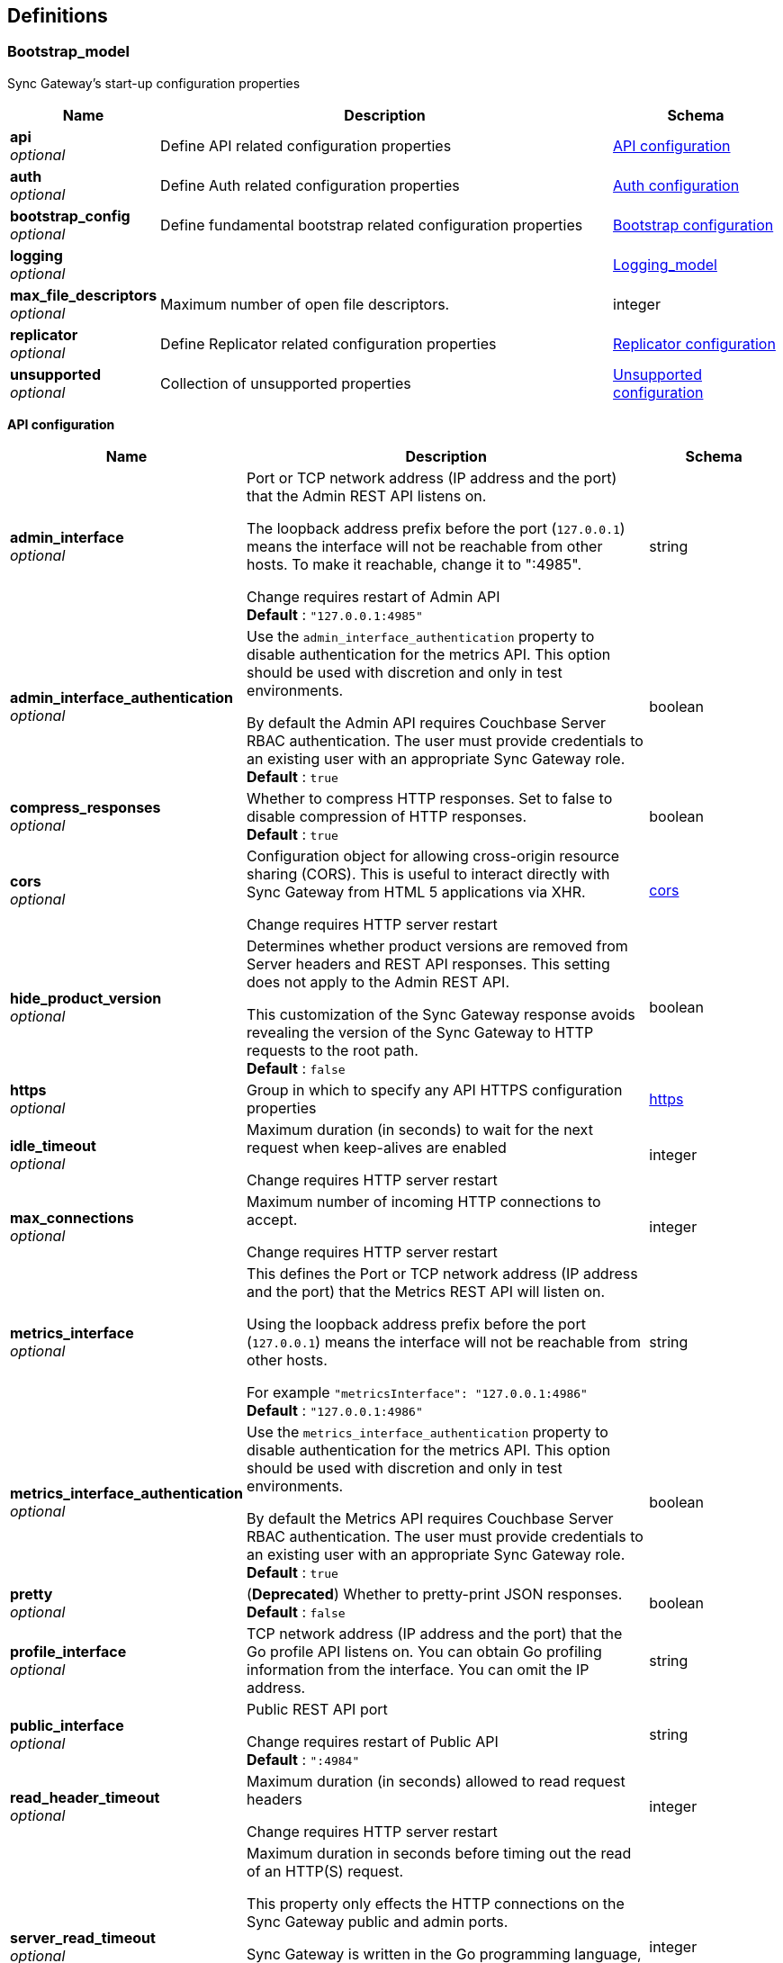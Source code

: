 
[[_definitions]]
== Definitions

// tag::Bootstrap_model[]


[[_bootstrap_model]]
=== Bootstrap_model
Sync Gateway's start-up configuration properties


[options="header", cols=".^3,.^11,.^4"]
|===
|Name|Description|Schema
|**api** +
__optional__|Define API related configuration properties|<<_api_configuration,API configuration>>
|**auth** +
__optional__|Define Auth related configuration properties|<<_auth_configuration,Auth configuration>>
|**bootstrap_config** +
__optional__|Define fundamental bootstrap related configuration properties|<<_bootstrap_configuration,Bootstrap configuration>>
|**logging** +
__optional__||<<_logging_model,Logging_model>>
|**max_file_descriptors** +
__optional__|Maximum number of open file descriptors.|integer
|**replicator** +
__optional__|Define Replicator related configuration properties|<<_replicator_configuration,Replicator configuration>>
|**unsupported** +
__optional__|Collection of unsupported properties|<<_unsupported_configuration,Unsupported configuration>>
|===

[[_api_configuration]]
**API configuration**

[options="header", cols=".^3,.^11,.^4"]
|===
|Name|Description|Schema
|**admin_interface** +
__optional__|Port or TCP network address (IP address and the port) that the Admin REST API listens on.

The loopback address prefix before the port (`127.0.0.1`) means the interface will not be reachable from other hosts. To make it reachable, change it to ":4985".

Change requires restart of Admin API +
**Default** : `"127.0.0.1:4985"`|string
|**admin_interface_authentication** +
__optional__|Use the `admin_interface_authentication` property to disable authentication for the metrics API.
This option should be used with discretion and only in test environments.

By default the Admin API requires Couchbase Server RBAC authentication.
The user must provide credentials to an existing user with an appropriate Sync Gateway role. +
**Default** : `true`|boolean
|**compress_responses** +
__optional__|Whether to compress HTTP responses. Set to false to disable compression of HTTP responses. +
**Default** : `true`|boolean
|**cors** +
__optional__|Configuration object for allowing cross-origin resource sharing (CORS).
This is useful to interact directly with Sync Gateway from HTML 5 applications via XHR.

Change requires HTTP server restart|<<_bootstrap_model_cors,cors>>
|**hide_product_version** +
__optional__|Determines whether product versions are removed from Server headers and REST API responses.
This setting does not apply to the Admin REST API.

This customization of the Sync Gateway response avoids revealing the version of the Sync Gateway to HTTP requests to the root path. +
**Default** : `false`|boolean
|**https** +
__optional__|Group in which to specify any API HTTPS configuration properties|<<_bootstrap_model_https,https>>
|**idle_timeout** +
__optional__|Maximum duration (in seconds) to wait for the next request when keep-alives are enabled

Change requires HTTP server restart|integer
|**max_connections** +
__optional__|Maximum number of incoming HTTP connections to accept.

Change requires HTTP server restart|integer
|**metrics_interface** +
__optional__|This defines the Port or TCP network address (IP address and the port) that the Metrics REST API will listen on.

Using the loopback address prefix before the port (`127.0.0.1`) means the interface will not be reachable from other hosts.

For example
`&quot;metricsInterface&quot;: &quot;127.0.0.1:4986&quot;` +
**Default** : `"127.0.0.1:4986"`|string
|**metrics_interface_authentication** +
__optional__|Use the `metrics_interface_authentication` property to disable authentication for the metrics API.
This option should be used with discretion and only in test environments.

By default the Metrics API requires Couchbase Server RBAC authentication.
The user must provide credentials to an existing user with an appropriate Sync Gateway role. +
**Default** : `true`|boolean
|**pretty** +
__optional__|(**Deprecated**) Whether to pretty-print JSON responses. +
**Default** : `false`|boolean
|**profile_interface** +
__optional__|TCP network address (IP address and the port) that the Go profile API listens on.
You can obtain Go profiling information from the interface.
You can omit the IP address.|string
|**public_interface** +
__optional__|Public REST API port

Change requires restart of Public API +
**Default** : `":4984"`|string
|**read_header_timeout** +
__optional__|Maximum duration (in seconds) allowed to read request headers

Change requires HTTP server restart|integer
|**server_read_timeout** +
__optional__|Maximum duration in seconds before timing out the read of an HTTP(S) request.

This property only effects the HTTP connections on the Sync Gateway public and admin ports.

Sync Gateway is written in the Go programming language, therefore the value set in the configuration file is passed to Go's server instance https://golang.org/pkg/net/http/#Server.

Change requires HTTP server restart|integer
|**server_write_timeout** +
__optional__|Maximum duration in seconds before timing out the write of an HTTP(S) response.

This property only effects the HTTP connections on the Sync Gateway public and admin ports.

Sync Gateway is written in the Go programming language, therefor the value set in the configuration file is passed to Go's server instance https://golang.org/pkg/net/http/#Server.

Change requires HTTP server restart|integer
|===

[[_bootstrap_model_cors]]
**cors**

[options="header", cols=".^3,.^11,.^4"]
|===
|Name|Description|Schema
|**headers** +
__optional__|List of HTTP headers that can be used by domains specified in the `origin` and `login_origin` properties.

A common value is `[&quot;Content-Type&quot;]` as clients use the `Content-Type: application/json` header when sending data as JSON in the body of POST/PUT requests.

Change requires HTTP server restart|< string > array
|**login_origin** +
__optional__|List of allowed login origins.

Change requires HTTP server restart|< string > array
|**max_age** +
__optional__|Value for the Access-Control-Max-Age header.
This is the period of time, in seconds, that the response to a CORS preflight request is cached before sending another preflight request.

Change requires HTTP server restart|integer
|**origin** +
__optional__|List of allowed origins; use a wildcard character (*) to allow access from everywhere.

*Note* that the wildcard (*) cannot be used if you plan to authenticate users as well (by using the `withCredentials` flag on the client side).
Instead specify the explicit domain(s) in the `origin` and `login_origin` properties of the configuration file.

Change requires HTTP server restart|< string > array
|===

[[_bootstrap_model_https]]
**https**

[options="header", cols=".^3,.^11,.^4"]
|===
|Name|Description|Schema
|**tls_cert_path** +
__optional__|Absolute or relative path on the filesystem to the TLS certificate file, if TLS is used to secure Sync Gateway connections

To use plaintext, omit both this property and the `tls_key_path` property.

A relative path is from the directory that contains the Sync Gateway executable file.

Change requires HTTP server restart|string
|**tls_key_path** +
__optional__|Absolute or relative path on the filesystem to the TLS private key files.

To use plaintext, omit both this property and the `tls_cert_path` property.

A relative path is from the directory that contains the Sync Gateway executable file.

Change requires HTTP server restart|string
|**tls_minimum_version** +
__optional__|Enforce a minimum TLS version to be used in replications with Couchbase Lite.

Possible values are:

* "tlsv1"
* "tlsv1.1"
* "tlsv1.2"
* "tlsv1.3"

Change requires HTTP server restart +
**Default** : `"tlsv1.2"`|string
|===

[[_auth_configuration]]
**Auth configuration**

[options="header", cols=".^3,.^11,.^4"]
|===
|Name|Description|Schema
|**bcrypt_cost** +
__optional__|Cost to use for bcrypt password hashes|integer
|===

[[_bootstrap_configuration]]
**Bootstrap configuration**

[options="header", cols=".^3,.^11,.^4"]
|===
|Name|Description|Schema
|**ca_cert_path** +
__optional__|Absolute or relative path on the filesystem to the root CA certificate to verify the certificate chain and hostname of the Couchbase Server cluster.

Works in conjunction with `server_tls_skip_verify` to control whether system root pool is used or not.
Set this empty and `server_tls_skip_verify` true to avoid using system root pool|string
|**config_update_frequency** +
__optional__|Sets the interval between checks for new or updated configurations made by other nodes in Couchbase Server

It is provided as string, which uses Go's duration format (e.g: 1s = 1 second, 5m = 5 minutes , 1h32m15s = 1 hour, 32 mins, 15 seconds)
see: https://pkg.go.dev/time#ParseDuration +
**Default** : `"10s"`|string
|**group_id** +
__optional__|The ID of the configuration group to which this node belongs. +
**Default** : `"default"`|string
|**kv_tls_port** +
__optional__|Optional value for the Memcached TLS port, if not using the default (11207)|integer
|**max_concurrent_query_ops** +
__optional__|Sets the maximum number of concurrent query operations allowed|integer
|**password** +
__optional__|The password to be used when authenticating to the server. +
**Default** : `"none"`|string
|**server** +
__optional__|Sets the endpoint for the Couchbase Server holding (database) configuration details.

The value of the _server_ property specifies the Hostname(s) to the Couchbase Server node(s) in the cluster.

Sync Gateway supports the ability to specify multiple hosts in the configuration.
Sync Gateway supports both the `couchbase://` and `http://` schemes for specifying connection endpoints.

Sync Gateway also supports _SSL_ in the connection to Couchbase Server; use the `couchbases://` scheme for this.
As with the Couchbase Server SDKs, the `https://` scheme is *not* supported.

Examples of valid `server` values for _IPv4_ include:
- `couchbase://host1`
- `couchbases://host1`
- `couchbase://host1,host2`
- `couchbase://host1:11210,host2,`
- `couchbases://host1:11207,host2`
- `http://host1:8091`
- `http://host1,host2:8091`
- `http://foo:bar@host1:8091`

Examples of valid `server` values for _IPv6_ include:
- `http://[2001:db8::8811]:8091` _// single node IPv6 - http scheme with default server port_
- `couchbases://[2001:db8::8811]` _// single node SSL IPv6 - default port (omitted)_
- `couchbase://[2001:db8::8811],[2001:db8::8822]:888` _// node1 default port, node2 port 888_

As with the SDK, when using the `couchbase://` or `couchbases://` schemes, the port is not required, but if specified should be the external/internal bucket ports (defaults are 11210 or 11207 respectively). Attempting to use the admin ports (8091/18091) will result in a startup error.

*Alternate Addresses*

On startup, Sync Gateway will try each hostname that is provided until it is able to connect successfully.

By default, if a remote cluster has an external address set, then when SG connects it will apply a heuristic to determine whether to choose between external or default (internal) addresses.

The choice is based on the host names supplied in the connection string.
- SG uses external networking only when none of the supplied host names match any of Couchbase Server's internal node addresses, and an external address is defined.
- In all other cases Sync Gateway uses the default (internal) networking.

However, it is possible to override this behavior by adding a `network` parameter to the connection string.

The `network` parameter can be –
- auto – this is the default value if no parameter is provided. In this case the heuristic described above is applied to determine the address used; so effectively there is no override.
- external – to always force use of the external address
- default – to always force use of the internal address

For example:
`&quot;server&quot;: &quot;couchbases://my-cbs-server?network=default&quot;`

Will force the connection to ignore any alternative external addresses configured on the Couchbase Server node.

*Lost Connections*

If the connection to Couchbase Server is lost during normal operations, Sync Gateway will automatically re-connect to another node in the cluster. During that re-connection period, the Sync Gateway will appear offline – see link:database-offline.html[Taking Databases Offline] – and documents will not be replicated to mobile clients. +
**Default** : `"none"`|string
|**server_tls_skip_verify** +
__optional__|Defaults to `false`, which requires a valid CA Cert Path.
Works in conjunction with `ca_cert_path` to control whether system root pool is used or not.
Set this true and `ca_cert_path` empty to allow, for example, self-signed or un-trusted certificates. This will be the default of-of-the-box setting.|boolean
|**use_tls_server** +
__optional__|Default to `true`, which forces the connection to Couchbase Server to use TLS.

Use `use_tls_server` to enforce use of a secure scheme (for example, `couchbases://`) to connect to Couchbase Server.

Set this `false` to use a non-secure scheme (for example with `couchbase://`).

If the scheme used does not match that indicated by the `use_tls_server` value (for example, `couchbases://` with `use_tls_server` = `false`) then Sync Gateway will error and refuse to start. +
**Default** : `true`|boolean
|**username** +
__optional__|The username to be used when authenticating to the server. +
**Default** : `"none"`|string
|**x509_cert_path** +
__optional__|Use x509_cert_path to define the absolute or relative path on the filesystem to the x509 certificate.

Relative paths are relative to the directory containing the Sync Gateway executable.|string
|**x509_key_path** +
__optional__|Absolute or relative path on the filesystem to the X509 key.

Relative paths are relative to the directory containing the Sync Gateway executable.|string
|===

[[_replicator_configuration]]
**Replicator configuration**

[options="header", cols=".^3,.^11,.^4"]
|===
|Name|Description|Schema
|**blip_compression** +
__optional__|This sets the 'deflate' compression level to use when compressing messages sent via the WebSocket protocol, where:

– 0 means no compression,
– 1 means fastest (least) compression
– 9 means slowest (most) compression.|integer
|**max_heartbeat** +
__optional__|This specifies the Maximum Heartbeat value for the `_changes feed` requests; the time in second between heartbeats.
- The default value of `maxHeartbeat` is 0 (zero)
- The minimum value of `maxHeartbeat` is 25 (25,000 ms)|integer
|===

[[_unsupported_configuration]]
**Unsupported configuration**

[options="header", cols=".^3,.^11,.^4"]
|===
|Name|Description|Schema
|**http2.enabled** +
__optional__|**Default** : `false`|boolean
|**stats_log_freq** +
__optional__|It is provided as string, which uses Go's duration format (e.g: 1s = 1 second, 5m = 5 minutes , 1h32m15s = 1 hour, 32 mins, 15 seconds)
see: https://pkg.go.dev/time#ParseDuration +
**Default** : `"1m"`|string
|**use_stdlib_json** +
__optional__|**Default** : `false`|boolean
|===


// end::Bootstrap_model[]


// tag::Bootstrap_model[]


[[_logging_model]]
=== Logging_model
Holding object for all logging-related settings.

Note that in addition to setting these logging values in the bootstrap configuration file, you can also use the ADMIN Rest API to set or change the values without requiring a full reload.
A full logging initialization is required.

See: link:rest-api-admin.html[Rest Admin API]


[options="header", cols=".^3,.^11,.^4"]
|===
|Name|Description|Schema
|**console** +
__optional__|Settings for the console output logging.|<<_logging_model_console,console>>
|**debug** +
__optional__|The debug logging-level provides lower level development analysis

* Minimum max_age is 1 day
_ Log File Name is `sg_debug.log`|<<_logging_model_debug,debug>>
|**error** +
__optional__|The level of logging as a key.
Log levels accumulate as you read down the table (i.e log entries at WARN will also be included in the INFO and DEBUG logs).

[cols="<,<,<,<"]
\|===
\|Level \|Description \|Minimum max_age \|Log File Name

\|ERROR \|Critical error messages. \|180 days \|sg_error.log
\|WARN \|Something is wrong but SG can still service requests \|90 days \|sg_warn.log
\|INFO \|Important diagnostics for support and customers \|3 days \|sg_info.log
\|DEBUG \|Lower level development analysis \|1 day \|sg_debug.log
\|===

Each log level takes a dictionary as value and various properties can set for each log level. For example:

[source,javascript]
----
"logging": {
    "log_file_path": "/home/sync_gateway/logs", // Where to put log files
    "console": {
        "log_level": "info",  // What level to output to console - [error\|+warn\|+info\|+debug\|+none]
        "log_keys": ["HTTP"], // What log keys to output to console (comma separated)
        "color_enabled": true
    },
    "error": {
        "enabled": true,
        "rotation": {
            "max_size": 100,    // Threshold in megabytes to rotate logs
            "max_age": 360,     // Maximum days to retain log files (Min: 180)
            "localtime": false // Use local computer's time on backup timestamps (false=UTC)
        }
    },
    "warn": {
        "enabled": true,
        "rotation": {
            "max_size": 100,
            "max_age": 180,     // (Minimum: 90)
            "localtime": false
        }
    },
    "info": {
        "enabled": true,
        "rotation": {
            "max_size": 100,
            "max_age": 6,     // (Minimum: 3)
            "localtime": false
        }
    },
    "debug": {
        "enabled": false,
        "rotation": {
            "max_size": 100,
            "max_age": 2,     // (Minimum: 1)
            "localtime": false
        }
    }
}

----

Changes require full logging re-initialization|<<_logging_model_error,error>>
|**info** +
__optional__|The information logging-level provides important diagnostics for support and customers|<<_logging_model_info,info>>
|**log_file_path** +
__optional__|Absolute or relative path on the filesystem to the log file. A relative path is from the directory that contains the Sync Gateway executable file.

Changes require full logging re-initialization|string
|**redaction_level** +
__optional__|Optionally, log files can be redacted.
This means that user-data, considered to be private, is removed.
Such data includes:
 - Key/value pairs in JSON documents
 - Usernames
 - Query-fields that reference key/value pairs and/or usernames
 - Names and email addresses retrieved during product registration
 - Extended attributes

This redaction of user-data is referred to as partial redaction.
To enable it, the value must be `&quot;partial&quot;` in the configuration file:

[source,json]
----
{
  "logging": {
    "redaction_level": "partial"
  }
}
---- +
**Default** : `"none"`|string
|**stats** +
__optional__|The stats logging level|<<_logging_model_stats,stats>>
|**trace** +
__optional__|The trace logging-level.|<<_logging_model_trace,trace>>
|**warn** +
__optional__|The warning logging-level is triggered when Sync Gateway detects something is wrong but it can still service requests

* Minimum max_age is 90 days
* Log File Name is `sg_wan.log`|<<_logging_model_warn,warn>>
|===

[[_logging_model_console]]
**console**

[options="header", cols=".^3,.^11,.^4"]
|===
|Name|Description|Schema
|**collation_buffer_size** +
__optional__|Size of the collation buffer|integer
|**color_enabled** +
__optional__|Use ANSI color codes in the console output (Linux/MacOS only). +
**Default** : `false`|boolean
|**enabled** +
__optional__|Indicates whether console logging is enabled|boolean
|**file_output** +
__optional__|Changes require full logging re-initialization|string
|**log_keys** +
__optional__|List of log keys to enable for diagnostic logging. Example:

[source,json]
----
{
  "logging": {
    "console": {
      "log_keys": ["HTTP", "CRUD", "Import"]
    }
  }
}
----

Available log key values include:

* *: Wildcard log key. Enables all log keys

* `none`:Disables all log keys
* `Admin`: Admin processes in Sync Gateway.
* `Access`: Anytime an `access()` call is made in the sync function.
* `Auth`: Authentication.
* `Bucket`: Sync Gateway interactions with the bucket (`trace` level only).
* `Cache`: Interactions with Sync Gateway's in-memory channel cache.
* `Changes`: Processing of `/{db}/_changes` requests.
* `CRUD`: Updates made by Sync Gateway to documents.
* `DCP`: DCP-feed processing.
* `Events`: Event processing (webhooks).
* `gocb`: All logging emitted by the GoCB SDK
* `HTTP`: All requests made to the Sync Gateway REST APIs. This is the default setting.
* `HTTP+`: Additional information about HTTP requests (response times, status codes).
* `Import`: Introduced in Sync Gateway 1.5 to help troubleshoot the import process of a document (this is the Sync Gateway process to make a document that was added through N1QL or the Server SDKs mobile-aware). This log key can be useful to troubleshoot why a given document was not successfully imported.
* `Javascript`: All logging from Javascript. This includes: sync function, import filters, webhook filter function, and the custom ISGR conflict resolvers
* `Migrate`: Logs messages that show when old inline document metadata is upgraded to xattrs
* `Query`: Query is used for Sync Gateway code related to N1QL queries
* `Replicate`: Log messages related to replications between Sync Gateways (using sg-replicate). This tag cannot be used for replications initiated by Couchbase Lite.
* `SGCluster`: Log messages related to the sharded import and HA sg-replicate
* `Sync`: Activity which relates to synchronization between Couchbase Lite and Sync Gateway
* `SyncMsg`: Can be used for additional Sync logging output
* `WS`: Websocket replication log messages
* `WSFrame`: Can be used for additional WS logging output|< string > array
|**log_level** +
__optional__|The level of logging. Log levels accumulate as you read down the table (i.e log entries at WARN will also be included in the INFO and DEBUG logs). +
**Default** : `"info"`|string
|**rotation** +
__optional__|The log file may be rotated by defining a "rotation" sub document.
See details in the table below.|<<_logging_model_rotation,rotation>>
|===

[[_logging_model_rotation]]
**rotation**

[options="header", cols=".^3,.^11,.^4"]
|===
|Name|Description|Schema
|**localtime** +
__optional__|If true, it uses the computer's local time to format the backup timestamp.
False uses UTC. +
**Default** : `false`|boolean
|**max_age** +
__optional__|The maximum number of days to retain old log files.
This can't be set below the minimum allowed value for the given level.|integer
|**max_size** +
__optional__|The maximum size in MB of the log file before it gets rotated.|integer
|**rotated_logs_size_limit** +
__optional__|Controls how much disk space the rotated (and compressed) log files for this level can take up.

The value is expressed in megabytes.
The minimum value is `10` and there is no maximum value.|integer
|===

[[_logging_model_debug]]
**debug**

[options="header", cols=".^3,.^11,.^4"]
|===
|Name|Description|Schema
|**collation_buffer_size** +
__optional__|Size of the collation buffer|integer
|**enabled** +
__optional__|Sets this logging-level on or off.

Note, you are advised to keep this log level enabled when troubleshooting issues.
Enabling this log level is a requirement to receive https://www.couchbase.com/support-policy[Enterprise Support]. +
**Default** : `false`|boolean
|**rotation** +
__optional__|The log file may be rotated by defining a "rotation" sub document. See details in the table below.|<<_logging_model_rotation,rotation>>
|===

[[_logging_model_rotation]]
**rotation**

[options="header", cols=".^3,.^11,.^4"]
|===
|Name|Description|Schema
|**localtime** +
__optional__|If true, it uses the computer's local time to format the backup timestamp. False uses UTC. +
**Default** : `false`|boolean
|**max_age** +
__optional__|The maximum number of days to retain old log files. This can't be set below the minimum allowed value for the given level.|integer
|**max_size** +
__optional__|The maximum size in MB of the log file before it gets rotated.|integer
|**rotated_logs_size_limit** +
__optional__|Controls how much disk space the rotated (and compressed) log files for this level can take up.

The value is expressed in megabytes.
The minimum value is `10` and there is no maximum value.|integer
|===

[[_logging_model_error]]
**error**

[options="header", cols=".^3,.^11,.^4"]
|===
|Name|Description|Schema
|**collation_buffer_size** +
__optional__|Size of the collation buffer|integer
|**enabled** +
__optional__|Whether to enable this log level.
The _error_, _warn_ and _info_ log levels are enabled by default.
The _debug_ log level is disabled by default.

Note, however, that you are advised to keep this log level enabled to troubleshoot issues. Enabling this log level is a requirement to receive https://www.couchbase.com/support-policy[Enterprise Support].|boolean
|**rotation** +
__optional__|The log file may be rotated by defining a "rotation" sub document. See details in the table below.|<<_logging_model_rotation,rotation>>
|===

[[_logging_model_rotation]]
**rotation**

[options="header", cols=".^3,.^11,.^4"]
|===
|Name|Description|Schema
|**localtime** +
__optional__|If true, it uses the computer's local time to format the backup timestamp. False uses UTC. +
**Default** : `false`|boolean
|**max_age** +
__optional__|The maximum number of days to retain old log files. This can't be set below the minimum allowed value for the given level.|integer
|**max_size** +
__optional__|The maximum size in MB of the log file before it gets rotated.|integer
|**rotated_logs_size_limit** +
__optional__|Controls how much disk space the rotated (and compressed) log files for this level can take up.

The value is expressed in megabytes.
The minimum value is `10` and there is no maximum value.|integer
|===

[[_logging_model_info]]
**info**

[options="header", cols=".^3,.^11,.^4"]
|===
|Name|Description|Schema
|**collation_buffer_size** +
__optional__|Size of the collation buffer|integer
|**enabled** +
__optional__|Whether to enable this log level. +
**Default** : `true`|boolean
|**rotation** +
__optional__|The log file may be rotated by defining a "rotation" sub document|<<_logging_model_rotation,rotation>>
|===

[[_logging_model_rotation]]
**rotation**

[options="header", cols=".^3,.^11,.^4"]
|===
|Name|Description|Schema
|**localtime** +
__optional__|If true, it uses the computer's local time to format the backup timestamp. False uses UTC. +
**Default** : `false`|boolean
|**max_age** +
__optional__|The maximum number of days to retain old log files. This can't be set below the minimum allowed value for the given level.|integer
|**max_size** +
__optional__|The maximum size in MB of the log file before it gets rotated.|integer
|**rotated_logs_size_limit** +
__optional__|Controls how much disk space the rotated (and compressed) log files for this level can take up.

The value is expressed in megabytes.
The minimum value is `10` and there is no maximum value.|integer
|===

[[_logging_model_stats]]
**stats**

[options="header", cols=".^3,.^11,.^4"]
|===
|Name|Description|Schema
|**collation_buffer_size** +
__optional__|Size of the collation buffer|integer
|**enabled** +
__optional__|Whether to enable this log level. +
**Default** : `false`|boolean
|**rotation** +
__optional__|The log file may be rotated by defining a "rotation" sub document. See details in the table below.|<<_logging_model_rotation,rotation>>
|===

[[_logging_model_rotation]]
**rotation**

[options="header", cols=".^3,.^11,.^4"]
|===
|Name|Description|Schema
|**localtime** +
__optional__|If true, it uses the computer's local time to format the backup timestamp. False uses UTC. +
**Default** : `false`|boolean
|**max_age** +
__optional__|The maximum number of days to retain old log files. This can't be set below the minimum allowed value for the given level.|integer
|**max_size** +
__optional__|The maximum size in MB of the log file before it gets rotated.|integer
|**rotated_logs_size_limit** +
__optional__|Controls how much disk space the rotated (and compressed) log files for this level can take up.

The value is expressed in megabytes.
The minimum value is `10` and there is no maximum value.|integer
|===

[[_logging_model_trace]]
**trace**

[options="header", cols=".^3,.^11,.^4"]
|===
|Name|Description|Schema
|**collation_buffer_size** +
__optional__|Size of the collation buffer|integer
|**enabled** +
__optional__|Whether to enable this log level. +
**Default** : `false`|boolean
|**rotation** +
__optional__|The log file may be rotated by defining a "rotation" sub document. See details in the table below.|<<_logging_model_rotation,rotation>>
|===

[[_logging_model_rotation]]
**rotation**

[options="header", cols=".^3,.^11,.^4"]
|===
|Name|Description|Schema
|**localtime** +
__optional__|If true, it uses the computer's local time to format the backup timestamp. False uses UTC. +
**Default** : `false`|boolean
|**max_age** +
__optional__|The maximum number of days to retain old log files. This can't be set below the minimum allowed value for the given level.|integer
|**max_size** +
__optional__|The maximum size in MB of the log file before it gets rotated.|integer
|**rotated_logs_size_limit** +
__optional__|Controls how much disk space the rotated (and compressed) log files for this level can take up.

The value is expressed in megabytes.
The minimum value is `10` and there is no maximum value.|integer
|===

[[_logging_model_warn]]
**warn**

[options="header", cols=".^3,.^11,.^4"]
|===
|Name|Description|Schema
|**collation_buffer_size** +
__optional__|Size of the collation buffer|integer
|**enabled** +
__optional__|Whether to enable this log level.
The _error_, _warn_ and _info_ log levels are enabled by default.
The _debug_ log level is disabled by default.

Note, however, that you are advised to keep this log level enabled to troubleshoot issues. Enabling this log level is a requirement to receive https://www.couchbase.com/support-policy[Enterprise Support].|boolean
|**rotation** +
__optional__|The log file may be rotated by defining a "rotation" sub document. See details in the table below.|<<_logging_model_rotation,rotation>>
|===

[[_logging_model_rotation]]
**rotation**

[options="header", cols=".^3,.^11,.^4"]
|===
|Name|Description|Schema
|**localtime** +
__optional__|If true, it uses the computer's local time to format the backup timestamp. False uses UTC. +
**Default** : `false`|boolean
|**max_age** +
__optional__|The maximum number of days to retain old log files. This can't be set below the minimum allowed value for the given level.|integer
|**max_size** +
__optional__|The maximum size in MB of the log file before it gets rotated.|integer
|**rotated_logs_size_limit** +
__optional__|Controls how much disk space the rotated (and compressed) log files for this level can take up.

The value is expressed in megabytes.
The minimum value is `10` and there is no maximum value.|integer
|===


// end::Bootstrap_model[]


// tag::database_model[]


[[_database_model]]
=== Database_model
This `database` object defines the JSON configuration of a sync gateway database.

Provision the configuration using the request message body of a `put /{db}/` and-or `put /{db}/_config`
that comprises all the properties required to upsert a replication.
defines the configuration of a given Sync Gateway database.


[options="header", cols=".^3,.^11,.^4"]
|===
|Name|Description|Schema
|**allow_conflicts** +
__optional__|**Deprecated at 3.0 **

Use `allow_conflict` to define whether Sync Gateway will handle conflicts.

The default of `true` indicates that conflicts are handled.

Set the value to `false` to cause Sync Gateway to reject any attempt to write conflicting revisions (returning a `409` HTTP status code).
It will be up to the client to resolve the conflict.

Restarting Sync Gateway with this property enabled will not automatically result in disk space savings (compaction on a document won't occur until a document is updated).

_Constraints:_
- Push replications to pre-2.8 targets do not support the `&quot;allow_conflicts&quot;: false` setting; the target must use `&quot;allow_conflicts&quot;: true`.

Change initiates a database restart. +
**Default** : `true`|boolean
|**allow_empty_password** +
__optional__|Use `allow_empty_password` to define whether to Sync Gateway users can be created with empty passwords. +
**Default** : `false`|boolean
|**bucket** +
__optional__|Defines the Couchbase Server bucket to be used for this Sync Gateway database
bucket

If not specified, then the database name is used as the bucket name. +
**Default** : `"the database name"`|string
|**bucket_op_timeout_ms** +
__optional__|Use `bucket_op_timeout_ms` to define how long Sync Gateway will wait for a bucket operation to complete before timing out and trying again.

You may increase this value where there is a heavy load on Couchbase Server and operations are likely to take more than 2.5 seconds to complete.

The default value is 2500 milliseconds.

Changes initiate a database restart.|integer
|**cache** +
__optional__|The `cache` group of properties define the configuration for this database's channel and revision caches|<<_cache,Cache>>
|**client_partition_window_secs** +
__optional__|Use the `client_partition_window_secs` property to define how long clients can remain offline for without losing replication metadata.

Default 2 592 000 seconds (30 days) +
**Default** : `"2592000"`|string
|**compact_interval_days** +
__optional__|Use `` property to define the interval between scheduled compaction runs (in days).

Set a zero (0) value to suppress running compactions.

Change initiates a database restart.|number
|**delta_sync** +
__optional__|_NOTE:_ Delta Sync is an Enterprise Edition feature on Sync Gateway and Couchbase Lite.

Use the `delta_sync` object to specify the delta sync configuration properties.

In this context, delta-sync, is the ability to replicate only those parts of a Couchbase mobile document that have changed.
This results in significant savings in bandwidth consumption as well as throughput improvements; both useful benefits when network bandwidth is typically constrained.

Delta Sync does not apply to attachment contents.

Delta Sync is disabled by default on the Sync Gateway. You can enable it through the `enabled` property.

If delta sync is enabled on Sync Gateway, then Couchbase Lite clients will switch to using delta sync automatically.
Similarly, if delta sync is disabled on Sync Gateway, clients will switch to normal mode.

Changes initiate a database reload|<<_delta_sync,Delta Sync>>
|**enable_shared_bucket_access** +
__optional__|*Deprecated at 3.0*

use the `enable_shared_bucket_access` property to define whether to use extended attributes to store sync metadata; this is required to enable mobile-to-server data sync (_mobile convergence_).

You can learn more about this functionality in link:sync-with-couchbase-server.html[Syncing with Couchbase Server]

This property works in conjunction with the `import_docs` property, which determines whether a node participates in import processing.
Leave `enable_shared_bucket_access` `true` on all nodes participating in such a configuration.

On start-up, Sync Gateway will generate the mobile-specific metadata for all the pre-existing documents in the Couchbase Server bucket. From then on, documents can be inserted on the Server directly (with N1QL or SDKs) or through the Sync Gateway REST API.

Change initiates a database restart +
**Default** : `true`|boolean
|**event_handlers** +
__optional__|Webhooks in Sync Gateway are designed to minimize performance impacts on Sync Gateway's regular processing.

Sync Gateway manages the number of processes that are spawned for webhook event handling, so that slow response times from the HTTP POST operations don't consume available CPU resources on Sync Gateway nodes.

When a `webhook` event handler is defined, after Sync Gateway has updated a document, Sync Gateway adds a `document_changed` event to an asynchronous event-processing queue (the event queue).

New processes are then spawned to apply the `filter` function to the documents and to perform the HTTP POST operations.

When an event is not added to the event queue, but is instead discarded, a warning message is written to the the Sync Gateway log.

You can configure Sync Gateway to log information about event handling, by including either the log key `Event` or `Events+` in the `Log` property in your Sync Gateway configuration file. `Events+` is more verbose.

See also:
link:webhooks.html[Webhook]..|<<_event_handler,Event Handler>>
|**guest** +
__optional__|Defines whether a GUEST user is available and able to interacted, unauthenticated, with the Public REST API|<<_database_model_guest,guest>>
|**import_backup_old_rev** +
__optional__|Use the `import_backup_old_rev` property to define whether import should attempt to create a temporary backup of the previous revision body, when available|string
|**import_docs** +
__optional__|Use the `import_docs` property to define whether the Sync Gateway node should automatically import Couchbase Server documents;

This property works in conjunction with the `enable_shared_bucket_access` property, which enables Xattrs.

Since Sync Gateway 2.7, all Sync Gateway nodes can be configured as import nodes. This results in performance benefits as the import process is shared across all Sync Gateway nodes.
Prior to version 2.7, `import_docs` can only be set to `true` on a single node.

Changes initiate a database restart +
**Default** : `false`|boolean
|**import_filter** +
__optional__||<<_import_filter_model,Import_filter_model>>
|**import_partitions** +
__optional__|Use the `import_partitions` property to define how many import partitions should be used for import sharding.

Partitions are distributed among all Sync Gateway nodes participating in import processing (import_docs:true), and each process a subset of the server's vbuckets.

Each partition is processed by a separate goroutine, so `import_partitions` can be used to tune concurrency based on the number of Sync Gateway nodes, and the number of cores per node.|integer
|**isgr_enabled** +
__optional__|Use the `isgr_enabled` property to define whether this Sync Gateway node can be assigned inter-Sync Gateway replications for this database.

If set to false, the Sync Gateway node will not participate in inter-Sync Gateway replications. +
**Default** : `true`|boolean
|**isgr_websocket_heartbeat_secs** +
__optional__|If set, this duration (in seconds) is used as a custom heartbeat interval for websocket ping frames in inter-Sync Gateway replications.|integer
|**local_doc_expiry_secs** +
__optional__|Use the `local_doc_expiry_secs` property to define an expiry value for local documents managed on Sync Gateway.

Local documents are used by the Couchbase Lite replicator to track up to which sequence number a given client has synchronized and where it should resume the next time it connects to Sync Gateway.

Clients failing to replicate within the expiry window are forced to restart their replication from the beginning (sequence zero).

This property is intended to minimize accumulation of obsolete replication checkpoint documents in the Couchbase Server bucket.

The default is `7776000` seconds (90 days).|integer
|**name** +
__optional__|Use `name` to define the Sync Gateway database name.

Change initiates database restart|string
|**num_index_replicas** +
__optional__|use `num_index_replicas` property to define the number of index replicas used when creating the core Sync Gateway indexes.

Only applicable if `databases.$db.use_views` is set to `false` (default value).

Change initiates a database restart.|integer
|**offline** +
__optional__|Use `offline` to determine whether Sync Gateway should start the database in offline mode.

The default of false means the database will be online. +
**Default** : `false`|boolean
|**oidc** +
__optional__|Use the `oidc` object properties to defined any OpenID Connect providers and associated credentials.|<<_oidc_group,OIDC Group>>
|**old_rev_expiry_seconds** +
__optional__|Use the `old_rev_expiry_seconds` property to define the number of seconds before old revisions are removed from Couchbase Server buckets.|integer
|**query_pagination_limit** +
__optional__|Use the `query_pagination_limit` property to define the Query limit to be used during pagination of large queries.

Change initiates a database restart.|integer
|**revs_limit** +
__optional__|This property defines the maximum depth to which a document's revision tree can grow; its value governs the point at which to prune a document's revision tree.

The default and minimum values of `revs_limit` are dependent on whether link:configuration-schema-database.html#database-allow_conflicts[allow_conflicts] is set True or False – see the _Default and Minimum Values_ table below.

The process to remove obsolete revisions is called pruning and runs automatically every time a revision is added. Although fundamentally the same, the pruning algorithm works slightly differently between Sync Gateway and Couchbase Lite. On Sync Gateway, the pruning algorithm is applied to the shortest, non-tombstoned branch in the revision tree.

If there are conflicting revisions, the document may end up with *disconnected branches* after the pruning process. In the animation below, the document has a conflicting branch (revisions `4&#39;` - `1001&#39;`). When the shortest branch (in this case the conflicting branch) reaches the 1003rd update, it gets is cut off. The revision tree is not in a corrupted state and the logic that chooses the winning revision still applies. But it may make it impossible to do certain merges (n-way merge) to resolve conflicts and will occupy disk space that could have been freed if the conflict was resolved early on.

![](https://cl.ly/3C1G3t3R1v19/pruning-sg.gif)

If the revision tree gets into this state then the only option to resolve the conflict is to pick a winning branch and tombstone all the non-winning conflicting branches.

*NOTE:* Setting the `revs_limit` to a value below 100 when `allow_conflicts = true` may adversely affect the conflict resolution process, as there may be insufficient revision history to resolve a given conflict.

==== Default and Minimum Values

*For Releases 2.6+*

allow_conflicts =\|+ True \|+ False
 :— \|+ :——-: \|+ :——-:
`revs_limit` default \|+ 100 \|+ 50 \|+
`revs_limit` minimum \|+ 20 \|+ 1 \|+

*For Releases 2.0 - 2.5*

allow_conflicts = \|+ &lt;– True –&gt; \|+&lt;– False –&gt;
 :— \|+ :——-: \|+ :——-:
 `revs_limit` default \|+ 100 \|+ 1000
 `revs_limit` minimum \|+ 50 \|+ 1

*For Release 1.x*
- `revs_limit` default = 1000
- `revs_limit` minimum = 20

See also:
- Sync Gateway purge endpoint link:rest-api-admin.html#/Document_model/post__db___purge[/{db}/_purge].
- Sync Gateway link:rest-api-admin.html#/Document_model/put__db___doc_[document TTLs].

minimum – see Default and Minimum Values table in description|integer
|**send_www_authenticate_header** +
__optional__|Whether to send WWW-Authenticate header in 401 responses. +
**Default** : `true`|boolean
|**serve_insecure_attachment_types** +
__optional__|The sending of a content-disposition header for attachments with headers such as "text/html"
forces a download, rather than browser rendering.

Use this option to suppress sending the content-disposition, allowing the browser to render the attachment. +
**Default** : `false`|boolean
|**session_cookie_http_only** +
__optional__|This flag disallows cookies from being used by Javascript; by default javascript CAN use them +
**Default** : `false`|boolean
|**session_cookie_name** +
__optional__|Starting in Sync Gateway 2.0, it is possible to customize the session cookie name that is used for this database.

This property is mostly used by web applications interacting with multiple Sync Gateway databases.

Browsers typically have two methods of determining which cookie to use for a given request: the `URL` path, or the cookie name.

Use this property, to set different cookie names for each database specified in the configuration file. Let's consider the following configuration file:

[source,json]
----
{
    "databases": {
      "db1": {
        "session_cookie_name": "CustomName1",
        "bucket": "bucket-1"
        },
        "db2": {
          "session_cookie_name": "CustomName2",
          "bucket": "bucket-2"
        }
      }
    }
}

----

With this configuration, the `Set-Cookie` response header of the POST `:4984/{db}/_session` endpoint (Public REST API) would then have the form "CustomName1=3cad4b95524179bf144fe0d92b8f09877bb86bf5;path=/db1/".

When using POST `:4985/{db}/_session` (Admin REST API) to create a session, the cookie value is returned in the response body instead of the `Set-Cookie` header. In this case, it could also be set by the client, for web applications it would be the following in JavaScript:

[source,javascript]
----
cookie1String = "CustomName1=3cad4b95524179bf144fe0d92b8f09877bb86bf5;path=/db1/";
document.cookie = cookie1String;
---- +
**Default** : `"SyncGatewaySession"`|string
|**session_cookie_secure** +
__optional__|Override secure cookie flag (that is, disable secure cookies).

If SSLCert is set, then secure cookies are also used by default. However, this flag can be set `false` to override this behavior and allow insecure cookies to be used alongside SSL.

If SSLCert is not set then this flag defaults to false. +
**Default** : `true`|boolean
|**slow_query_warning_threshold** +
__optional__|The maximum wait time, in milliseconds,for N1QL or View queries made by Sync Gateway

Log warnings if the run time of a N1QL or View query, made by Sync Gateway, exceeds this value.|integer
|**sync** +
__optional__||<<_sync_model,Sync_model>>
|**unsupported** +
__optional__|This group comprises an unrelated collection of unsupported properties that may, potentially, be useful in controlled testing scenarios.

NOTE: Due to the unsupported nature of these options, there is no guarantee on their continued availability.|<<_unsupported_properties_model,Unsupported Properties Model>>
|**use_views** +
__optional__|If set to `true`, Sync Gateway will use views instead of GSI for system functions like authentication and replication. +
**Default** : `false`|boolean
|**user_xattr_key** +
__optional__|The `user_xattr_key` identifies the user xattr used to hold the channel access grants for documents in this database.

If it is not specified or its value is spaces or null then this feature is disabled (default).

If you change the value of this key, no existing grant assignments will be changed until a document mutation is triggered.
This can be done in a number of ways:
– a mutation to the document which we’ll see via DCP
– an on-demand import either through write or get
– by using the resync function.

_Dependencies:_
 The `user_xattr_key` feature requires that –
 - `enable_shared_bucket_access` be = `true`
 - xattrs be supported on the connected Couchbase Server

Change initiates a database restart +
**Default** : `"none"`|string
|**view_query_timeout_secs** +
__optional__|Use the `view_query_timeout_secs` property to define the view query timeout in seconds.

This is the time Sync Gateway should wait for a view query response from Couchbase Server before it times out.

The timeout applies to both view and N1QL queries issued by Sync Gateway.|integer
|===

[[_cache]]
**Cache**

[options="header", cols=".^3,.^11,.^4"]
|===
|Name|Description|Schema
|**channel_cache** +
__optional__|Use the `channel_cache` group's properties to configure the database's channel cache

Changes initiate a database restart|<<_channel_cache,Channel Cache>>
|**rev_cache** +
__optional__|Use the `rev_cache` properties to configure the revision cache|<<_revision_cache,Revision Cache>>
|===

[[_channel_cache]]
**Channel Cache**

[options="header", cols=".^3,.^11,.^4"]
|===
|Name|Description|Schema
|**compact_high_watermark_pct** +
__optional__|Use `compact_high_watermark_pct` to define the trigger value for starting channel cache eviction.
Specify the value as a percentage (of `max_number`)

When the cache size, determined by `max_number`, reaches the high watermark, the eviction process iterates through the cache, removing inactive channels.|integer
|**compact_low_watermark_pct** +
__optional__|Use `compact_low_watermark_pct` to define the trigger value for stopping channel cache eviction.
Specify the value as a percentage (of `max_number`)

When the cache size, determined by `max_number` returns to a value lower than `compact_low_watermark_pct`, the cache eviction process is stopped.|integer
|**enable_star_channel** +
__optional__|Use `enable_star_channel` to define whether Sync GAteway should use the all documents (*) channel – sometimes referred to as the 'star' channel. +
**Default** : `true`|boolean
|**expiry_seconds** +
__optional__|Use `expiry_seconds` to define how long (in seconds) Sync Gateway should keep cached entries beyond the minimum retained.|integer
|**max_length** +
__optional__|Maximum number of entries maintained in cache per channel.|integer
|**max_num_pending** +
__optional__|Use `max_num_pending` to define the maximum number of pending sequences before skipping the sequence.|integer
|**max_number** +
__optional__|Use `max_number` to define the maximum number of channel caches allowed at any one point.
This property is used alongside the associated eviction watermarks `compact_low_watermark_pct` and `compact_high_watermark_pct` to control the cache size.

The default value for this property is 50000.
Assuming the default channel `min_length` and `max_length` values, this would result in a memory usage under 1GB.

Tuning this property is an https://www.couchbase.com/products/editions[Enterprise Edition] feature – in the Community Edition any change to the default value is ignored.

_Enterprise Edition Only_: The `max_number` value can be tuned to optimize for cache hits (requests that are handled using the cache), as opposed to cache misses (requests that require a round-trip to Couchbase Server to fetch data). The cache hit/miss ratio can be obtained with the following:

`cache hit/miss ratio` = `cache.chan_cache_hits` / `cache.chan_cache_misses`

Increasing the `max_number` value can increase the cache hit/miss ratio, resulting in better cache utilization.

If the cache size grows to reach the high watermark (`compact_high_watermark_pct`), channels with no connected replications will be evicted before channels which are associated with an active pull replication (i.e a blip-based pull replication in Couchbase Lite 2.x, or an active `/{db}/_changes` request in Couchbase Lite 1.x).

The minimum allowed value is 100.

It isn't possible to remove the limit altogether, users who wish to remove the limit would need to set `max_number` to an arbitrarily high value.|integer
|**max_wait_pending** +
__optional__|Maximum wait time in milliseconds for a pending sequence before skipping sequences.|integer
|**max_wait_skipped** +
__optional__|Maximum wait time in milliseconds for a skipped sequence before abandoning the sequence.|integer
|**min_length** +
__optional__|Minimum number of entries maintained in cache per channel.|integer
|**query_limit** +
__optional__|Limit used for channel queries|integer
|===

[[_revision_cache]]
**Revision Cache**

[options="header", cols=".^3,.^11,.^4"]
|===
|Name|Description|Schema
|**shard_count** +
__optional__|Tuning this property is an https://www.couchbase.com/products/editions[Enterprise Edition] feature.
The Community Edition is configured with the default value, and will ignore any value in the configuration file.

Number of shards the rev cache should be split into. More shards allows for lower cache contention when accessing distinct revisions, at the cost of some memory overhead per-shard. This generally should not greatly exceed the number of CPU threads available to Sync Gateway.

It is generally not recommended to set this property, unless advised by Couchbase https://www.couchbase.com/support-policy[Enterprise Support].|integer
|**size** +
__optional__|Size of the revision cache, specified as the total number of document revisions to cache in memory for all recently accessed documents. When the revision cache is full, Sync Gateway removes less recent document revisions to make room for new document revisions. Adjust this property to tune memory consumption by Sync Gateway, for example on servers with less memory and in cases when Sync Gateway creates many new documents and/or updates many documents relative to the number of read operations.

_Disabling the revision cache_

Disabling the revision cache is an https://www.couchbase.com/products/editions[Enterprise Edition] feature.

To disable the revision entirely, set this property to 0. Setting this property to 0 on the Community Edition is ignored.

Disabling the revision cache would be useful when there are very large documents or if you expect a very low cache hit rate. Otherwise it could negatively impact the latency of replications. It is generally not recommended to disable the revision cache, unless advised by Couchbase https://www.couchbase.com/support-policy[Enterprise Support].|integer
|===

[[_delta_sync]]
**Delta Sync**

[options="header", cols=".^3,.^11,.^4"]
|===
|Name|Description|Schema
|**enabled** +
__optional__|Use the `delta_sync.enabled` property to turn delta sync mode on or off for the given database.

The following configuration example enables delta sync.

[source,json]
----
{
  "databases": {
    "db": {
      "delta_sync": {
        "enabled": true,
        "rev_max_age_seconds": 86400
      }
    }
  }
}
----

Footnotes

– Use of Delta Sync incurs additional bucket storage requirements which can be tuned with the <<databases-this_db-delta_sync-rev_max_age_seconds,`rev_max_age_seconds`>> property.

– Delta Sync is automatically enabled for peer-to-peer sync between Couchbase Lite clients.

– Delta sync is disabled for Couchbase Lite database replicas.

– Push replications do not use Delta Sync when pushing to a pre-2.8 target. +
**Default** : `false`|boolean
|**rev_max_age_seconds** +
__optional__|Use `delta_sync.rev_max_age_seconds` to adjust the time box within which deltas can be generated.

On a write operation, the revision body is backed up in the bucket and retained for `rev_max_age_seconds` to calculate future revision deltas.
As a result, new deltas can only be generated for read requests that come in within the `rev_max_age_seconds` time window.
The storage of backed up revision bodies for delta sync incurs additional bucket storage requirements.

The additional storage can be calculated with the following formula: `(doc_size * updates_per_day * 86400) / rev_max_age_seconds`.

For example, with `rev_max_age_seconds`'s default value, an average document size of 4 KB and 100 writes/day, enabling delta sync would take up an additional 400 KB of storage on Couchbase Server (`(4 * 100 * 86400)/86400`).

Setting this value to 0 will generate deltas opportunistically on pull replications, with no additional storage requirements.|integer
|===

[[_event_handler]]
**Event Handler**

[options="header", cols=".^3,.^11,.^4"]
|===
|Name|Description|Schema
|**db_state_changed** +
__optional__|Use the `db_state_changed` property group to define the actions to perform when a `db_state` change is detected.|<<_db_state_changed_model,db_state_changed model>>
|**document_changed** +
__optional__|The configuration for the action to perform when a document change is detected.|<<_document_changed,Document Changed>>
|**max_processes** +
__optional__|Maximum number of events that can be processed concurrently, that is, no more than `max_processes` concurrent processes will be spawned for event handling.

The default value should work well in the majority of cases.
You should not need to adjust it to tune performance.
However, if you wish to ensure that most webhook posts are sent, you can set it to sufficiently high value.|integer
|**wait_for_process** +
__optional__|Maximum wait time in milliseconds before canceling event processing for an event that is detected when the event queue is full.

If you set the value to 0 (zero), then incoming events are discarded immediately if the event queue is full.

If you wish to avoid any blocking of standard Sync Gateway processing this may be a desirable value to use.

The default value should work well in the majority of cases. You should not need to adjust it to tune performance. +
**Default** : `"100"`|string
|===

[[_db_state_changed_model]]
**db_state_changed model**

[options="header", cols=".^3,.^11,.^4"]
|===
|Name|Description|Schema
|**filter** +
__optional__|Use `db_state_changed.filter``` to define a JavaScript function that determines which state changes to post.|string
|**handler** +
__optional__|Specify the type of event handler.

This must be `webhook` currently).|string
|**options** +
__optional__|Options can be specified per-handler, and are specific to each handler type.|string
|**timeout** +
__optional__|Defines the period in seconds to wait for a response to the operation.
Default: 60|integer
|**url** +
__optional__|Defines the URL to post to (for a webhook event handler).|string
|===

[[_document_changed]]
**Document Changed**

[options="header", cols=".^3,.^11,.^4"]
|===
|Name|Description|Schema
|**filter** +
__optional__|Use `document_changed.filter` to define a JavaScript function that determines which documents to post.

The filter function accepts the document body as input and returns a boolean value.

– If the filter function returns true, then Sync Gateway posts the document.
– If the filter function returns false, then Sync Gateway does not post the document.
– If no filter function is defined, then Sync Gateway posts all changed documents.

Filtering only determines which documents to post.
It does not extract specific content from documents and post only that.|string
|**handler** +
__optional__|Specify the type of event handler.

This must be `webhook` currently).|string
|**options** +
__optional__|Options can be specified per-handler, and are specific to each handler type.|string
|**timeout** +
__optional__|Defines the period in seconds to wait for a response to the POST operation.

Using a timeout ensures that slow-running POST operations don't cause the webhook event queue to back up.

Slow-running POST operations are discarded (if they time out), so that new events can be processed. When the timeout is reached, Sync Gateway stops listening for a response.

A value of 0 (zero) means no timeout.

You should not need to adjust it to tune performance as he default value should work well in the majority of cases.|integer
|**url** +
__optional__|Defines the URL to post documents to (for a webhook event handler).|string
|===

[[_database_model_guest]]
**guest**

[options="header", cols=".^3,.^11,.^4"]
|===
|Name|Description|Schema
|**disabled** +
__optional__|Set `disabled` = `false` to allow GUEST

For example:
`curl -X PUT username:password@localhost:4985/db/_config -H &quot;Content-Type: application/json&quot; --data-binary &#39;{&quot;guest&quot;: {&quot;disabled&quot;:false}}` +
**Default** : `true`|boolean
|===

[[_oidc_group]]
**OIDC Group**

[options="header", cols=".^3,.^11,.^4"]
|===
|Name|Description|Schema
|**default_provider** +
__optional__|Use this `default_provider` property to identify the provider to use for OIDC requests that do not specify a provider.

If only one provider is specified in the providers map, then that is used as the default provider.
If multiple providers are defined and default_provider is not specified, requests to `/db/_oidc` must specify the provider parameter.|string
|**providers** +
__optional__|Include an entry for each OIDC provider|<<_oidc_providers,OIDC Providers>>
|===

[[_oidc_providers]]
**OIDC Providers**

[options="header", cols=".^3,.^4"]
|===
|Name|Schema
|**this_provider** +
__optional__|<<_oidc_provider,OIDC Provider>>
|===

[[_oidc_provider]]
**OIDC Provider**

[options="header", cols=".^3,.^11,.^4"]
|===
|Name|Description|Schema
|**allow_unsigned_provider_tokens** +
__optional__|Unsigned provider tokens are not accepted.

Set `&quot;allow_unsigned_provider_tokens&quot;: true` to opt-in to accepting unsigned tokens from providers. +
**Default** : `false`|boolean
|**callback_url** +
__optional__|The callback URL to be invoked after the end-user obtains a client token.
When not provided, Sync Gateway will generate it based on the incoming request.

_Optional_|string
|**client_id** +
__optional__|The client ID defined in the provider for Sync Gateway.|string
|**disable_callback_state** +
__optional__|DisableCallbackState determines whether or not to maintain state between the `/_oidc` and
`/_oidc_callback` endpoints.

Disabling this action is NOT recommended as it will increase vulnerability to Cross-Site Request Forgery (CSRF, XSRF).

Set `&quot;disable_callback_state&quot;: true` to switch-off callback state. +
**Default** : `false`|boolean
|**disable_cfg_validation** +
__optional__|Couchbase Sync Gateway, by default, applies strict validation of the OpenID Connect configuration based on the OIDC specification.

Set `&quot;disable_cfg_validation&quot;: true` when you do not want strict validation of the OIDC configuration. +
**Default** : `false`|boolean
|**disable_session** +
__optional__|By default, Sync Gateway will create a new session for the user upon successful OIDC authentication, and set that session in the usual way on the _oidc_callback and _oidc_refresh responses.

If disable_session is set to true, the session is not created (clients must use the ID token for subsequent authentications).

_Optional_|string
|**discovery_url** +
__optional__|Optional. Discovery URL used to obtain the OpenID Connect provider configuration. If not specified, the default discovery endpoint of [issuer]/.well-known/openid-configuration will be used.|string
|**include_access** +
__optional__|Optional. When true, the oidccallback response will include the access_token, expires_at and token_type properties returned by the OP.|string
|**issuer** +
__optional__|The OpenID Connect Provider issuer.|string
|**register** +
__optional__|Whether Sync Gateway should automatically create users for successfully authenticated users that don't have an already existing user in Sync Gateway.

Optional.|string
|**scope** +
__optional__|By default, Sync Gateway uses the scope "openid email" when calling the OP's authorize endpoint.

If the scope property is defined in the config (as an array of string values), it will override this scope.

*Optional. *|string
|**user_prefix** +
__optional__|Optional. Specifies the prefix for Sync Gateway usernames for the provider. When not specified, defaults to issuer.|string
|**username_claim** +
__optional__|You can use `username_claim` to specify a claim other than subject to use as the Sync Gateway username.

The specified claim must be a string, as numeric claims may be un-marshalled inconsistently between Sync Gateway and the underlying OIDC library.

When authenticating incoming OIDC tokens, Sync Gateway currently treats the username as [user_prefix]_[subject].
By default user_prefix is the issuer, but can be customized in the Sync Gateway provider config.
Subject is always the sub claim in the token.

Behavior:

* If username_claim is set but user_prefix is not set, use that claim as the Sync Gateway username.
* If username_claim is set and user_prefix is also set, use [user_prefix]_[username_claim] as the Sync Gateway username.
* If username_claim is not set and user_prefix is set, use [user_prefix]_[subject] as the Sync Gateway username (existing behavior).
* If neither username_claim nor user_prefix are set, use [issuer]_[subject] as the Sync Gateway username (existing behavior). +
**Default** : `"optional"`|string
|**validation_key** +
__optional__|Client secret associated with the client. Required for auth code flow.|string
|===

[[_unsupported_properties_model]]
**Unsupported Properties Model**

[options="header", cols=".^3,.^11,.^4"]
|===
|Name|Description|Schema
|**api_endpoints** +
__optional__||<<_database_model_api_endpoints,api_endpoints>>
|**disable_clean_skipped_query** +
__optional__|Clean skipped sequence processing bypasses final check|boolean
|**oidc_test_provider** +
__optional__|Config settings for OIDC test provider|<<_database_model_oidc_test_provider,oidc_test_provider>>
|**oidc_tls_skip_verify** +
__optional__|Unsupported option for use in development and testing environment ONLY

`oidc_tls_skip_verify` can be used to enable the use of self-signed certs for OpenID Connection testing. +
**Default** : `false`|boolean
|**remote_config_tls_skip_verify** +
__optional__|Unsupported option for use in development and testing environment ONLY

Use only to enable self signed certificates for testing external JavaScript load. +
**Default** : `false`|boolean
|**sgr_tls_skip_verify** +
__optional__|Unsupported option for use in development and testing environment ONLY

`sgr_tls_skip_verify` can be used to skip validation of TLS certs used for Inter-Sync Gateway Replication. +
**Default** : `false`|boolean
|**user_views** +
__optional__|Configuration settings for user views|<<_database_model_user_views,user_views>>
|**warning_thresholds** +
__optional__||<<_warning_threshold,Warning Threshold>>
|===

[[_database_model_api_endpoints]]
**api_endpoints**

[options="header", cols=".^3,.^11,.^4"]
|===
|Name|Description|Schema
|**enable_couchbase_bucket_flush** +
__optional__|Determines whether Couchbase buckets can be flushed using the Admin REST API.

Use _only_ for testing purposes if it is necessary to flush data in between tests to start with a clean DB.|boolean
|===

[[_database_model_oidc_test_provider]]
**oidc_test_provider**

[options="header", cols=".^3,.^11,.^4"]
|===
|Name|Description|Schema
|**enabled** +
__optional__|Unsupported option for use in development and testing environment ONLY

Determines whether the oidc_test_provider endpoints should be exposed on the public API.|boolean
|===

[[_database_model_user_views]]
**user_views**

[options="header", cols=".^3,.^11,.^4"]
|===
|Name|Description|Schema
|**user_views_enabled** +
__optional__|Unsupported option for use in development and testing environment ONLY

Use to determine whether pass-through view query is supported through public API|boolean
|===

[[_warning_threshold]]
**Warning Threshold**

[options="header", cols=".^3,.^11,.^4"]
|===
|Name|Description|Schema
|**access_and_role_grants_per_doc** +
__optional__|Number of access and role grants per document to be used as a threshold for grant count warnings|boolean
|**channel_name_size** +
__optional__|Number of channel name characters to be used as a threshold for channel name warnings|boolean
|**channels_per_doc** +
__optional__|Number of channels per document to be used as a threshold for channel count warnings|boolean
|**channels_per_user** +
__optional__|Number of channels per user to be used as a threshold for channel count warnings|boolean
|**xattr_size_bytes** +
__optional__|Number of bytes to be used as a threshold for XATTR size limit warnings|boolean
|===


// end::database_model[]


// tag::Import_filter_model[]


[[_import_filter_model]]
=== Import_filter_model
The `import_filter` controls whether a document written to the Couchbase Server bucket should be made available to Couchbase Mobile clients (that is, whether it ought to be imported).

You should provision the filter as a Javascript function in the request body of a call to the Admin Rest API endpoint `put {db}/_config/import_filter`.

Set the header's content type to `content-Type: application/javascript`.

The function takes the document body as parameter and is expected to return a boolean to indicate whether the document should be imported.

If you do not provide a filter function then no filter will be applied and ALL documents will be imported.

__Type__ : string


// end::Import_filter_model[]


// tag::role_model[]


[[_role_model]]
=== Role_model
Use the `role` property to define a Sync Gateway role


[options="header", cols=".^3,.^11,.^4"]
|===
|Name|Description|Schema
|**admin_channels** +
__optional__|Array of channel names the role allows access to|< string > array
|**all_channels** +
__optional__|Lists all the channels the role has access to including any assigned by the `sync` function.

This is a derived property and changes to it are ignored.|< string > array
|**name** +
__required__|Name of the role|string
|===


// end::role_model[]


// tag::Sync_model[]


[[_sync_model]]
=== Sync_model
The `sync` property is a Javascript function that determines which users can access which documents.

This JavaScript function is provisioned using the Admin Rest API Endpoint
`put /{db}/_config/sync`

Add the function as plain javascript in the request body, with the `content-Type: application/javascript` header.

__Type__ : string


// end::Sync_model[]


// tag::user_model[]


[[_user_model]]
=== User_model
Definition of a Sync Gateway user

Change initiates database restart


[options="header", cols=".^3,.^11,.^4"]
|===
|Name|Description|Schema
|**admin_channels** +
__optional__|The channels that the user is able to access.|< string > array
|**admin_roles** +
__optional__|An array of the roles this user is associated with.|< string > array
|**all_channels** +
__optional__|Shows the channels the user can access, as granted by the sync function.

This is a read-only property.
Changes to it are ignored.|< string > array
|**disabled** +
__optional__|This property is usually not included.

If the value is `true`, access for the account is disabled and the user will not be able to login.|boolean
|**email** +
__optional__|Email address of the user.|string
|**name** +
__required__|The user name (the same name used in the URL path).

The valid characters for a user name are alphanumeric ASCII characters and the underscore character.

The name property is required in a POST request.

You don’t need to include it in a PUT request because the user name is specified in the URL.|string
|**password** +
__optional__|Password of the user.

Mandatory, unless `allow_empty_password=true`.|string
|**roles** +
__optional__|Shows the roles this user is associated with by the Sync function.

This is a read-only property.
Changes to it are ignored.|< string > array
|===


// end::user_model[]


[[_user-response]]
=== User-response

[options="header", cols=".^3,.^11,.^4"]
|===
|Name|Description|Schema
|**admin_channels** +
__optional__|The channels that the user is able to access.|< string > array
|**all_channels** +
__optional__|Shows the channels the user can access, as granted by the sync function.|< string > array
|**disabled** +
__optional__|This property is usually not included.
If the value is `true`, access for the account is disabled and the user will not be able to login.|boolean
|**email** +
__optional__|Email address of the user.|string
|**name** +
__optional__|The user name (the same name used in the URL path).|string
|===


[[_alldatabases]]
=== AllDatabases
List of available databases in cluster

__Type__ : < string > array


[[_activetasks_model]]
=== ActiveTasks_model

[options="header", cols=".^3,.^11,.^4"]
|===
|Name|Description|Schema
|**continuous** +
__optional__|Whether the replication is continuously monitoring for changes on the source database to send them to the target.|boolean
|**direction** +
__optional__|Inter-Sync Gateway Replication (v1) is uni-directional; valid values are *push* or *pull*.|string
|**doc_write_failures** +
__optional__|The number of docs that have failed to be written (pushed) to the target database. These docs will not be retried.|integer
|**docs_read** +
__optional__|The number of docs that have been read (fetched) from the source database.|integer
|**docs_written** +
__optional__|The number of docs that have been written (pushed) to the target database.|integer
|**end_last_seq** +
__optional__|_Deprecated_ The most recent `last_seq` value received from the source database during replication.
Use the *last_seq_push* and *last_seq_pull* values instead.|integer
|**is_persistent** +
__optional__|flag to distinguish between the persistent and adhoc replications|boolean
|**last_seq_pull** +
__optional__|The last seq number pulled from the source to target.

The last_seq_pull result can be used by apps to determine if a specific document has been synced to target or not. Do this by querying the **_raw** endpoint and comparing the sequence number of document with the last_seq value that was replicated.|integer
|**last_seq_push** +
__optional__|The last seq number pushed from the source to target.

The last_seq_push result can be used by apps to determine if a specific document has been synced to target or not. Do this by querying the **_raw** endpoint and comparing the sequence number of document with the last_seq value that was replicated.|integer
|**replication_id** +
__optional__|The replication Id.|string
|**source** +
__optional__|The URL of the source database (i.e `&quot;http://example.com:4985/source&quot;`).|string
|**status** +
__optional__|Stopped / running

These will be *adhoc* replications (running) or persistent replications (stopped or running).|string
|**target** +
__optional__|The URL of the target database (i.e `&quot;http://example.com:4985/target&quot;`).|string
|===


[[_docmetadata]]
=== DocMetadata

[options="header", cols=".^3,.^4"]
|===
|Name|Schema
|**_sync** +
__optional__|<<_docmetadata_sync,_sync>>
|===

[[_docmetadata_sync]]
**_sync**

[options="header", cols=".^3,.^11,.^4"]
|===
|Name|Description|Schema
|**history** +
__optional__||<<_docmetadata_history,history>>
|**parents** +
__optional__||< integer > array
|**recent_sequences** +
__optional__||< integer > array
|**rev** +
__optional__|Revision number of the current revision|string
|**sequence** +
__optional__|Sequence number of this document|integer
|===

[[_docmetadata_history]]
**history**

[options="header", cols=".^3,.^11,.^4"]
|===
|Name|Description|Schema
|**channels** +
__optional__||< string > array
|**parents** +
__optional__||< integer > array
|**revs** +
__optional__||< string > array
|**time_saved** +
__optional__|Timestamp of the last operation?|string
|===


[[_error]]
=== Error

[options="header", cols=".^3,.^4"]
|===
|Name|Schema
|**code** +
__optional__|integer (int32)
|**fields** +
__optional__|string
|**message** +
__optional__|string
|===


[[_sgcollectinfostats]]
=== SGCollectInfoStats

[options="header", cols=".^3,.^11,.^4"]
|===
|Name|Description|Schema
|**status** +
__optional__|The current status of sgcollect_info|string
|===


[[_expvars]]
=== ExpVars

[options="header", cols=".^3,.^11,.^4"]
|===
|Name|Description|Schema
|**cb** +
__optional__|Variables reported by the Couchbase SDK (go_couchbase package)|object
|**cmdline** +
__optional__|Built-in variables from the Go runtime, lists the command-line arguments|object
|**mc** +
__optional__|Variables reported by the low-level memcached API (gomemcached package)|object
|**memstats** +
__optional__|Dumps a large amount of information about the memory heap and garbage collector|object
|**syncGateway_changeCache** +
__optional__||<<_expvars_syncgateway_changecache,syncGateway_changeCache>>
|**syncGateway_db** +
__optional__||<<_expvars_syncgateway_db,syncGateway_db>>
|**syncgateway** +
__optional__|Monitoring stats|<<_expvars_syncgateway,syncgateway>>
|===

[[_expvars_syncgateway_changecache]]
**syncGateway_changeCache**

[options="header", cols=".^3,.^11,.^4"]
|===
|Name|Description|Schema
|**lag-queue-0000ms** +
__optional__|Histogram of delay from Tap feed till doc is posted to changes feed|object
|**lag-tap-0000ms** +
__optional__|Histogram of delay from doc save till it shows up in Tap feed|object
|**lag-total-0000ms** +
__optional__|Histogram of total delay from doc save till posted to changes feed|object
|**maxPending** +
__optional__|Max number of sequences waiting on a missing earlier sequence number|object
|**outOfOrder** +
__optional__|Number of out-of-order sequences posted|object
|**view_queries** +
__optional__|Number of queries to channels view|object
|===

[[_expvars_syncgateway_db]]
**syncGateway_db**

[options="header", cols=".^3,.^11,.^4"]
|===
|Name|Description|Schema
|**channelChangesFeeds** +
__optional__|Number of calls to db.changesFeed, i.e. generating a changes feed for a single channel.|object
|**channelLogAdds** +
__optional__|Number of entries added to channel logs|object
|**channelLogAppends** +
__optional__|Number of times entries were written to channel logs using an APPEND operation|object
|**channelLogCacheHits** +
__optional__|Number of requests for channel-logs that were fulfilled from the in-memory cache|object
|**channelLogRewriteCollisions** +
__optional__|Number of collisions while attempting to rewrite channel logs using SET|object
|**channelLogRewrites** +
__optional__|Number of times entries were written to channel logs using a SET operation (rewriting the entire log)|object
|**document_gets** +
__optional__|Number of times a document was read from the database|object
|**revisionCache_adds** +
__optional__|Number of revisions added to the revision cache|object
|**revisionCache_hits** +
__optional__|Number of times a revision-cache lookup succeeded|object
|**revisionCache_misses** +
__optional__|Number of times a revision-cache lookup failed|object
|**revs_added** +
__optional__|Number of revisions added to the database (including deletions)|object
|**sequence_gets** +
__optional__|Number of times the database's lastSequence was read|object
|**sequence_reserves** +
__optional__|Number of times the database's lastSequence was incremented|object
|===

[[_expvars_syncgateway]]
**syncgateway**

[options="header", cols=".^3,.^11,.^4"]
|===
|Name|Description|Schema
|**global** +
__optional__|Global Sync Gateway stats|<<_expvars_global,global>>
|**per_db** +
__optional__|This array contains stats for all databases declared in the config file – see the link:stats-monitoring.html[Sync Gateway Statistics Schema] for more details on the metrics collected and reported by Sync Gateway.

The statistics for each {$db_name} database are grouped into:

* cache related statistics
* cbl_replication_push
* cbl_replication_pull
* database_related_statistics
* delta_sync
* gsi_views
* security_related_statistics
* shared_bucket_import
* per_replication statistics for each `replication_id`|< <<_expvars_per_db,per_db>> > array
|**per_replication** +
__optional__|An array of stats for each replication declared in the config file

*Deprecated @ 2.8*: used only by inter-sync-gateway replications version 1.|< <<_expvars_per_replication,per_replication>> > array
|===

[[_expvars_global]]
**global**

[options="header", cols=".^3,.^11,.^4"]
|===
|Name|Description|Schema
|**resource_utilization** +
__optional__|Resource utilization stats|<<_expvars_global_resource_utilization,resource_utilization>>
|===

[[_expvars_global_resource_utilization]]
**resource_utilization**

[options="header", cols=".^3,.^4"]
|===
|Name|Schema
|**admin_net_bytes_recv** +
__optional__|integer
|**admin_net_bytes_sent** +
__optional__|integer
|**error_count** +
__optional__|integer
|**go_memstats_heapalloc** +
__optional__|integer
|**go_memstats_heapidle** +
__optional__|integer
|**go_memstats_heapinuse** +
__optional__|integer
|**go_memstats_heapreleased** +
__optional__|integer
|**go_memstats_pausetotalns** +
__optional__|integer
|**go_memstats_stackinuse** +
__optional__|integer
|**go_memstats_stacksys** +
__optional__|integer
|**go_memstats_sys** +
__optional__|integer
|**goroutines_high_watermark** +
__optional__|integer
|**num_goroutines** +
__optional__|integer
|**process_cpu_percent_utilization** +
__optional__|integer
|**process_memory_resident** +
__optional__|integer
|**pub_net_bytes_recv** +
__optional__|integer
|**pub_net_bytes_sent** +
__optional__|integer
|**system_memory_total** +
__optional__|integer
|**warn_count** +
__optional__|integer
|===

[[_expvars_per_db]]
**per_db**

[options="header", cols=".^3,.^4"]
|===
|Name|Schema
|**cache** +
__optional__|object
|**database** +
__optional__|object
|**per_replication** +
__optional__|< object > array
|**security** +
__optional__|object
|===

[[_expvars_per_replication]]
**per_replication**

[options="header", cols=".^3,.^4"]
|===
|Name|Schema
|**$replication_id** +
__optional__|<<_expvars_per_replication_replication_id,$replication_id>>
|===

[[_expvars_per_replication_replication_id]]
**$replication_id**

[options="header", cols=".^3,.^11,.^4"]
|===
|Name|Description|Schema
|**sgr_active** +
__optional__|Whether the replication is active at this time.
*Deprecated @ 2.8*: used only by inter-sync-gateway replications version 1.|boolean
|**sgr_docs_checked_sent** +
__optional__|The total number of documents checked for changes since replication started.
This represents the number of potential change notifications pushed by Sync Gateway.
*Constraints*
 This is not necessarily the number of documents pushed, as a given target might already have the change.
 Used by versions 1 and 2.|integer
|**sgr_num_attachment_bytes_transferred** +
__optional__|The total number of attachment bytes transferred since replication started.
*Deprecated @ 2.8*: used only by inter-sync-gateway replications version 1.|integer
|**sgr_num_attachments_transferred** +
__optional__|The total number of attachments transferred since replication started.
*Deprecated @ 2.8*: used only by inter-sync-gateway replications version 1.|integer
|**sgr_num_docs_failed_to_push** +
__optional__|The total number of documents that failed to be pushed since replication started.
Used by versions 1 and 2.|integer
|**sgr_num_docs_pushed** +
__optional__|The total number of documents that were pushed since replication started.
Used by versions 1 and 2.|integer
|===


[[_forbidden]]
=== Forbidden

[options="header", cols=".^3,.^11,.^4"]
|===
|Name|Description|Schema
|**error** +
__optional__|**Default** : `"conflict"`|string
|**id** +
__optional__||string
|**reason** +
__optional__||string
|**status** +
__optional__||integer
|===


[[_logtags]]
=== LogTags

[options="header", cols=".^3,.^11,.^4"]
|===
|Name|Description|Schema
|**Access** +
__optional__|access() calls made by the sync function|boolean
|**Attach** +
__optional__|Attachment processing|boolean
|**Auth** +
__optional__|Authentication|boolean
|**Bucket** +
__optional__|Sync Gateway interactions with the bucket (verbose logging).|boolean
|**CRUD** +
__optional__|Updates made by Sync Gateway to documents (CRUD+ for verbose logging)|boolean
|**Cache** +
__optional__|Interactions with Sync Gateway's in-memory channel cache (Cache+ for verbose logging)|boolean
|**Changes** +
__optional__|Processing of _changes requests (Changes+ for verbose logging)|boolean
|**DCP** +
__optional__|DCP-feed processing (verbose logging)|boolean
|**Events** +
__optional__|Event processing (webhooks) (Events+ for verbose logging)|boolean
|**Feed** +
__optional__|Server-feed processing (Feed+ for verbose logging)|boolean
|**HTTP** +
__optional__|All requests made to the Sync Gateway REST APIs (Sync and Admin). Note that the log keyword HTTP is always enabled, which means that HTTP requests and error responses are always logged (in a non-verbose manner). HTTP+ provides more verbose HTTP logging.|boolean
|===


[[_purgebody]]
=== PurgeBody
Document ID


[options="header", cols=".^3,.^11,.^4"]
|===
|Name|Description|Schema
|**a_doc_id** +
__optional__|Only possible value is `[&quot;*&quot;]`. It permanently removes all revisions for that document ID.|< enum (*) > array
|===


[[_bulkdocssuccess]]
=== BulkDocsSuccess

[options="header", cols=".^3,.^11,.^4"]
|===
|Name|Description|Schema
|**id** +
__optional__|Design document identifier|string
|**rev** +
__optional__|Revision identifier|string
|===


[[_changesfeedrow]]
=== ChangesFeedRow

[options="header", cols=".^3,.^11,.^4"]
|===
|Name|Description|Schema
|**changes** +
__optional__|List of the document’s leafs. Each leaf object contains one field, rev.|< <<_changesfeedrow_changes,changes>> > array
|**id** +
__optional__|Document identifier|string
|**seq** +
__optional__|Update sequence number|integer
|===

[[_changesfeedrow_changes]]
**changes**

[options="header", cols=".^3,.^11,.^4"]
|===
|Name|Description|Schema
|**rev** +
__optional__|Identifier of the document revision that changed.|string
|===


[[_queryrow]]
=== QueryRow

[options="header", cols=".^3,.^11,.^4"]
|===
|Name|Description|Schema
|**doc** +
__optional__|The document body. This is only returned if `include_docs=true` is specified in the URL.|object
|**id** +
__optional__|The ID of the document.|string
|**key** +
__optional__|The key in the output row.|object
|**value** +
__optional__|The value in the output row.|object
|===


[[_design]]
=== Design

[options="header", cols=".^3,.^11,.^4"]
|===
|Name|Description|Schema
|**count** +
__optional__|Total number of items available.|integer (int32)
|**limit** +
__optional__|Number of items to retrieve (100 max).|integer (int32)
|**offset** +
__optional__|Position in pagination.|integer (int32)
|===


[[_alldocs]]
=== AllDocs

[options="header", cols=".^3,.^11,.^4"]
|===
|Name|Description|Schema
|**keys** +
__optional__|List of identifiers of the documents to retrieve|< string > array
|===


[[_changes]]
=== Changes

[options="header", cols=".^3,.^11,.^4"]
|===
|Name|Description|Schema
|**last_seq** +
__optional__|Last change sequence number|object
|**results** +
__optional__|List of changes to the database. See the following table for a list of fields in this object.|< <<_changesfeedrow,ChangesFeedRow>> > array
|===


[[_compact_response]]
=== Compact_Response
JSON Respponse to a _compact request


[options="header", cols=".^3,.^11,.^4"]
|===
|Name|Description|Schema
|**compact_id** +
__optional__|Unique identifier|string
|**end_time** +
__optional__|Time the _compact process ended e.g. "2015-09-23T17:27:17.55+01:00"|string
|**last_error** +
__optional__|Text of the last error message.|string
|**marked_attachments** +
__optional__|The number of attachments marked during the ``mark``` phase.|integer
|**phase** +
__optional__|This item indicates the current phase of `running` compact processes.
It can be useful in monitoring progress.

For failed processes, this indicates the phase at which a compact_id restart will commence (where relevant).

Phases include:
- mark
- sweep
- cleanup|string
|**purged_attachments** +
__optional__|The number of attachments purged by the `sweep` phase of the _compact process.|integer
|**start_time** +
__optional__|Time the _compact process started e.g. "2015-09-23T17:27:17.55+01:00"|string
|**status** +
__optional__|State of the _compact process (Running, Stopped, Completed)|string
|===


[[_document_model]]
=== Document_model

[options="header", cols=".^3,.^11,.^4"]
|===
|Name|Description|Schema
|**_attachments** +
__optional__|Array of attachments|< <<_document_model_attachments,_attachments>> > array
|**_exp** +
__optional__|Expiry time after which the document will be purged. The expiration time is set and managed on the Couchbase Server document (TTL is not supported for databases in walrus mode). The value can be specified in two ways; in ISO-8601 format, for example the 6th of July 2016 at 17:00 in the BST timezone would be 2016-07-06T17:00:00+01:00; it can also be specified as a numeric Couchbase Server expiry value. Couchbase Server expiries are specified as Unix time, and if the desired TTL is below 30 days then it can also represent an interval in seconds from the current time (for example, a value of 5 will remove the document 5 seconds after it is written to Couchbase Server). The document expiration time is returned in the response of GET /{db}/{doc} when show_exp=true is included in the querystring.

As with the existing explicit purge mechanism, this applies only to the local database; it has nothing to do with replication. This expiration time is not propagated when the document is replicated. The purge of the document does not cause it to be deleted on any other database.|string
|**_id** +
__optional__|The document ID.|string
|**_rev** +
__optional__|Revision identifier of the parent revision the new one should replace. (Not used when creating a new document.)|string
|**_revisions** +
__optional__||<<_document_model_revisions,_revisions>>
|===

[[_document_model_attachments]]
**_attachments**

[options="header", cols=".^3,.^4"]
|===
|Name|Schema
|**attachment_name** +
__optional__|<<_document_model_attachment_name,attachment_name>>
|===

[[_document_model_attachment_name]]
**attachment_name**

[options="header", cols=".^3,.^11,.^4"]
|===
|Name|Description|Schema
|**content_type** +
__optional__|The content type of the attachment.|string
|**digest** +
__optional__|Reference to stored attachment content|string
|**length** +
__optional__||integer
|**revpos** +
__optional__||integer
|**stub** +
__optional__|**Default** : `true`|boolean
|**ver** +
__optional__|Indicate that the attachment reference is made through the new reference scheme (not exposed).
Value = 2.|integer
|===

[[_document_model_revisions]]
**_revisions**

[options="header", cols=".^3,.^11,.^4"]
|===
|Name|Description|Schema
|**ids** +
__optional__|Array of valid revision IDs, in reverse order (latest first).|< string > array
|**start** +
__optional__|Prefix number for the latest revision.|integer
|===


[[_doc-resp]]
=== doc-resp

[options="header", cols=".^3,.^11,.^4"]
|===
|Name|Description|Schema
|**id** +
__optional__|Document identifier|string
|**ok** +
__optional__|Indicates whether the operation was successful|boolean
|**rev** +
__optional__|Revision identifier|string
|===


[[_queryresult]]
=== QueryResult

[options="header", cols=".^3,.^11,.^4"]
|===
|Name|Description|Schema
|**offset** +
__optional__|Starting index of the returned rows.|string
|**rows** +
__optional__||< <<_queryrow,QueryRow>> > array
|**total_rows** +
__optional__|Number of documents in the database. This number is not the number of rows returned.|integer
|===


[[_replicationresponse]]
=== ReplicationResponse

[options="header", cols=".^3,.^11,.^4"]
|===
|Name|Description|Schema
|**ok** +
__optional__|Indicates whether the replication operation was successful|boolean
|**session_id** +
__optional__|Session identifier|string
|===


// tag::replication_model[]


[[_replication_model]]
=== Replication_model

[options="header", cols=".^3,.^11,.^4"]
|===
|Name|Description|Schema
|**adhoc** +
__optional__|*About*

Use the Admin REST API's `adhoc` parameter to specify that a replication is ad hoc rather than persistent.

*Behavior*

Ad hoc replications behave the same as normal replications, but they are automatically removed when their status changes to stopped.
This will usually be on completion, but may also be as a result of user action.

*Constraints*

This parameter is *NOT* available to configured replications; only those initialized using the Admin REST API. +
**Default** : `false`|boolean
|**batch_size** +
__optional__|*About*

Use the optional `batch_size` property to specify the number of changes to be included in a single batch during replication.|integer
|**cancel** +
__optional__|*About*

Use this parameter on,y when you want to want to cancel an existing active replication.

*Constraints*

* This parameter is *NOT* available in configured replications; only those initialized using the Admin REST API.
* *NOTE* that the body of the request must be the same as the replication's replication definition for the cancellation request to be honoured.
For example, if you requested continuous replication, the cancellation request must also contain the continuous field. +
**Default** : `false`|boolean
|**conflict_resolution_type** +
__optional__|*About*

The *`conflict_resolution_type`* property defines the conflict resolution policy that Sync Gateway applies when resolving conflicting revisions.

The default behavior is that automatic conflict resolution policy is applied.

*Valid options*
 - `default`
 - `localWins`
 - `remoteWins`
 - `custom`

*Behavior*

* _default_ – Selecting `default` applies the following conflict resolution policy
* Deletes always win (the delete with longest revision history wins if both revisions are deletes)
* The revision with the longest revision history wins (so, the one with most changes and consequently the highest revision Id).
* _localWins_ – Selecting `localWins` will result in local revisions always being the winner in any conflict.

* _remoteWins_ – Selecting `remoteWins` will result in remote revisions always being the winner in any conflict.
* _custom_ – Selecting `custom` specifies that you want to handle conflict resolution with your own application logic. You *must* provide this logic as a Javascript function by specifying it in using the custom-conflict-resolver parameter.

*Example*

----
"conflict_resolution_type":"remoteWins"
----

*Constraints*

* Replications created prior to version 2.8 will default to `default`. +
**Default** : `"default"`|string
|**continuous** +
__optional__|*About*

The `continuous` property specifies whether this replication will run in continuous mode.

*Behavior*

* `continuous=true`– In continuous mode, changes are immediately synced in accordance with the replication definition.
* `continuous=false`– Detected changes are synced in accordance with the replication definition. The replication ceases once all revisions are processed.

*Constraints*

* Optional for stops and removes +
**Default** : `false`|boolean
|**custom_conflict_resolver** +
__optional__|*About*

The optional `custom_conflict_resolver` property specifies the Javascript function that will be used to resolve conflicts, if the custom conflict resolution type is specified in the `conflict_resolution_type`.

*Options*

The property is _mandatory_ when `conflict_resolution_type=custom` and will be ignored in all other cases.

*Using*

Provide the required logic in a Javascript function, as a string within backticks (see also the description for the `sync` function`.

The function takes one parameter `struct` representing the conflict and comprising
- the document id
- the local document
- the remote document

The function returns a document `struct` representing the winning revision.

*Example*

----
"custom_conflict_resolver":`
  function(conflict) {
    console.log("full remoteDoc doc: "+JSON.stringify(conflict.RemoteDocument));
  return conflict.RemoteDocument;
}`
----

*Constraints*

Using complex `custom_conflict_resolver` functions can noticeably degrade performance. Use a built-in resolver whenever possible. +
**Default** : `"none"`|string
|**direction** +
__optional__|*About*

The mandatory `direction` property specifies whether the replication is _push_, _pull_ or _pushAndPull_ relative to this node.

The property value is referenced by the link:rest-api-admin.html#database-this_db-replications-remote[remote] property.

*Behavior*

* `pull` – changes are pulled from the `remote` database
* `push` – changes are pushed to the `remote` database
* `pushAndPull` – changes are both pushed-to and pulled-from the `remote` database

*Constraints*

Replications created prior to version 2.8 derive their _direction_ from the source/target url of the replication.|string
|**enable_delta_sync** +
__optional__|*About*

The optional `enable_delta_sync` parameter turns on delta sync for a replication.
It works in conjunction with the database level setting `delta_sync.enabled`.

*Options*

* `&quot;enable_delta_sync&quot;: true`, the replication can use delta sync (depending on `delta_sync.enabled` setting)
* `&quot;enable_delta_sync&quot;: false`, the replication cannot use delta sync

*Behavior*

The optional `enable_delta_sync` parameter works in conjunction with the database level `delta_sync.enabled` setting, to determine whether this replication uses delta sync.

* *If* `&quot;delta_sync.enabled&quot;: true` for both databases involved in the replication, then this parameter enables or disables its use for this specific replication.
* In all other cases it has no effect and the replication runs without delta-sync.

*Constraints*

* Applies *ONLY* to Enterprise Edition deployments.
* Depends upon the setting of the database level parameter `delta_sync.enabled`
* Replications created prior to version 2.8 must run with `&quot;enable_delta_sync&quot;: false`
* Push replications will not use Delta Sync when pushing to a pre-2.8 target +
**Default** : `false`|boolean
|**filter** +
__optional__|*About*

Use the optional `filter`property to defines the function to be used to filter documents.

*Options*

A common value used when replicating from Sync Gateway is `sync_gateway/bychannel`. This option limits the pull replication to a specific set of channels. You can specify the required channels using `query_params`.

*Behavior*

Works in conjunction with `query_params` to control the documents processed by the replication.

*Example*

----
"filter":"sync_gateway/bychannel"
----

*Constraints*

OPTIONAL for stops and removes (even if defined during creation)|string
|**initial_state** +
__optional__|*About*

The optional `initial_state` property is used to specify that the replication must be launched in 'Stopped' mode

*Behavior*

All replications are configured to start on Sync Gateway launch. So, if omitted, the state defaults to 'Running'.

**Constraints*

Replications created prior to version 2.8 will all default to a state of 'Running'. +
**Default** : `"Running"`|string
|**max_backoff_time** +
__optional__|The *max_backoff_time*property specifies the time-period (in minutes) during which Sync Gateway will attempt to reconnect lost or unreachable _remote_ targets.

On disconnection, Sync Gateway will do an exponential backoff up to the specified value, after which it will attempt to reconnect indefinitely every _max_backoff_time_ minutes.

If a zero value is specified, then Sync Gateway will do an exponential backoff up to an interval of five minutes before stopping the replication.

NOTE – this value defaults to five minutes for replications created prior to version 2.8.|integer
|**password** +
__optional__|*About*

Use `password` to provide the login password value for the accredited user running this replication.

*Behavior*

These details are used to authenticate credentials and approve access to data.

Once provided and recorded, the password data is redacted and will not be displayed in either the configuration file or Admin REST API. A string of `****` will be displayed in its place. +
**Default** : `"mandatory"`|string
|**perf_tuning_params** +
__optional__|The perf_tuning_params are not available in this release.

NOTE – This property replaces the 'changes_feed_limit' at version 2.8|object
|**purge_on_removal** +
__optional__|*About*

The optional `purge_on_removal` property specifies, per replication, whether the removal of a `channel` triggers a purge.

*Options*
- `true` or `false`
- Default = false – Document removals are ignored by receiving end

*Behavior*

If `purge_on_removal=false`, then the removal of channels is ignored (not purged) by the receiving end.

*Constraints*

Replications created prior to version 2.8 _must_ be run with `purge_on_removal=false`. +
**Default** : `false`|boolean
|**query_params** +
__optional__|*About*

The `query_params` property defines a set of key/value pairs used in the query string of the replication.

*Behavior*

This property works in conjunction with `filters` and `channels` to provide routing.

*Using*

You can use `query_params`' _channels_ function to _pull_ from a specific set of `channels`.
To do so, you would also need to set the `filter` to `sync_gateway/bychannels`.

*Example*

[source,json]
----
  "filter":"sync_gateway/bychannel",
  "query_params": {
    "channels":["channel.user1"]
  },
----

*Constraints*

OPTIONAL for stops and removes (even if defined during creation)|< string > array
|**remote** +
__optional__|*About*

The *remote* property represents the endpoint of a database for the remote Sync Gateway.
That is, it identifies the remote Sync Gateway database that is the subject of this replication's push, pull or pushAndPull action.

Typically the endpoint will include URI, Port and Database name elements.

You can also include user credentials in the URL, in the form `&lt;username&gt;:&lt;password&gt;`.
The credentials relate to an existing Sync Gateway user on the remote server.

*Example*
`&quot;remote&quot;: &quot;http://user:password@example.com:4985/db1-remote&quot;
`

*Format*

* a string containing a valid URL for a (remote) Sync Gateway database.
* an object whose url property contains the Sync Gateway database URL.

*Behavior*

Dependent upon setting of *direction*.

If *direction* is :
 - _pull_, 'remote' defines the remote cluster _from_ which data is pulled
 - _push_, 'remote' defines the remote cluster _to_ which data is pushed
 - _pushAndPull_, 'remote' defines the _push_ configuration.

*Example*

[source,json]
----
"remote": "http://www.example.com:4984/sample-database",
----|string
|**replication_id** +
__optional__|*About*

The _replication_id_ property specifies either:
- For NEW replications, the ID to be assigned to the the replication. If no _replication_id_ is specified, Sync Gateway will assign a random UUID to new replications.
- For existing replications, this is the ID of the required replication.
- If *cancel=true*, this is the id of the active replication task to be cancelled.

*Constraints*

If this is specified in the body of a POST or PUT request then it must be the same value as specified in the request URL.|string
|**username** +
__optional__|*About*

Use `username` to provide the name of the accredited user running this replication.

*Behavior*

These details are used to authenticate credentials and approve access to data

Once provided and recorded, the username data is redacted and will not be displayed in either the configuration file or Admin REST API. A string of `****` will be displayed in its place. +
**Default** : `"Mandatory"`|string
|===


// end::replication_model[]


[[_replicationstatusresponsebody]]
=== ReplicationStatusResponseBody

[options="header", cols=".^3,.^11,.^4"]
|===
|Name|Description|Schema
|**config** +
__optional__|This optional response content is returned only when using the {querystring} option with `includeConfig=true`. For example,

----
GET http://localhost:4985/db-local/_replicationStatus?includeError=true&includeConfig=true
----

It comprises the replication definition as would be returned using a `GET` request to the `_replication` endpoint.|object
|**delta_recv** +
__optional__|The number of delta-sync changes sent|integer
|**delta_requested** +
__optional__|The number of delta-sync changes requested.

This should always be non-zero when delta_sync.enabled is true.|integer
|**delta_sent** +
__optional__|This is the number of deltas sent.

Whether or not deltas are sent and-or received is based on whether the remote:
- has deltas enabled, and-or
- can generate a delta for the requested revision.|integer
|**doc_write_conflict** +
__optional__|The number of docs that were in conflict.|integer
|**doc_write_failures** +
__optional__|The number of docs that have failed to be written (pushed) to the target database. These docs will not be retried.|integer
|**docs_purged** +
__optional__|The number of docs that have been purged.|integer
|**docs_read** +
__optional__|The number of docs that have been read (fetched) from the source database.|integer
|**docs_written** +
__optional__|The number of docs that have been written (pushed) to the target database.|integer
|**error_message** +
__optional__|A message describing the reason for the latest error. It is reset each Sync Gateway restart.|string
|**last_seq_pull** +
__optional__|Last sequence number processed in pull replication.

The last_seq_pull result can be used by apps to determine if a specific document has been synced to target or not.

To do this, query the **_raw** endpoint and compare the sequence number of the document with the last_seq value (push or pull as approperiate) replicated.|string
|**last_seq_push** +
__optional__|Last sequence value processed in push replication.

The last_seq_push result can be used by apps to determine if a specific document has been synced to target or not.

To do this, query the **_raw** endpoint and compare the sequence number of the document with the last_seq value (push or pull as approperiate) replicated.|string
|**rejected_by_local** +
__optional__|Count of documents that were received by the local but did not get replicated because they were rejected by the sync function on the local|integer
|**rejected_by_remote** +
__optional__|Count of documents that were sent to the remote but did not get replicated because they were rejected by the sync function on the remote|integer
|**replication_id** +
__optional__|The replication Id.|string
|**status** +
__optional__|The status of the replication.

Valid values are:
- Starting
- Started
- Stopping
- Stopped
- Error|string
|===


[[_resync-response]]
=== Resync-response

[options="header", cols=".^3,.^11,.^4"]
|===
|Name|Description|Schema
|**docs_changed** +
__optional__|Shows the number of documents that have been changed as a result of the sync function.

Docs are only changed if when run through the new sync function the resulting doc is different to the currently stored doc.|integer
|**docs_procesed** +
__optional__|Shows the number of documents that have been run through the sync function.|integer
|**last_error** +
__optional__|Will ONLY be present when status = “stopped on error”

In the event of an error in the `_resync` process this field will contain error details.
Otherwise it is not visible.|string
|**start_time** +
__optional__|The `_resync` process start time in ISO 8601 format (for example: `2012-04-23T18:25:43.511Z`)|string
|**status** +
__optional__|Indicates the status of the resync operation.

Possible values:

– running,
– stopped,
– stopping,
– stopped on error|string
|===


[[_server]]
=== Server

[options="header", cols=".^3,.^11,.^4"]
|===
|Name|Description|Schema
|**couchdb** +
__optional__|Contains the string 'Welcome' (this is required for compatibility with CouchDB)|string
|**vendor/name** +
__optional__|The server type ('Couchbase Sync Gateway)|string
|**vendor/version** +
__optional__|The server version|string
|**version** +
__optional__|Sync Gateway version number|string
|===


[[_replicationresponsebody]]
=== ReplicationResponseBody
This is the replication definition set returned in response to a `GET` request.


[options="header", cols=".^3,.^11,.^4"]
|===
|Name|Description|Schema
|**this_rep** +
__optional__|This is the replication definition set returned in response to a `GET` request.|<<_replicationresponsebody_this_rep,this_rep>>
|===

[[_replicationresponsebody_this_rep]]
**this_rep**

[options="header", cols=".^3,.^11,.^4"]
|===
|Name|Description|Schema
|**adhoc** +
__optional__|Indicates whether this replication is ad hoc (`&quot;adhoc&quot;: true`) or Persistent.
Both replications behave in the same way, except that *adhoc* replications are automatically removed when their status changes to *stopped*.
This will usually be on completion, but may also be as a result of user action). +
**Default** : `false`|boolean
|**batch_size** +
__optional__|*About*

The `batch_size` property specifies the number of changes to be included in a single batch during replication.|integer
|**conflict_resolution_type** +
__optional__|*About*

The *`conflict_resolution_type`* property specifies the conflict resolution policy Sync Gateway will apply when resolving conflicting revisions.

The default behavior is that automatic conflict resolution policy is applied.

*Valid options*
 - `default`
 - `localWins`
 - `remoteWins`
 - `custom`

*Behavior*

* _default_ – Selecting `default` applies the following conflict resolution policy
* Deletes always win (the delete with longest revision history wins if both revisions are deletes)
* The revision with the longest revision history wins (so, the one with most changes and consequently the highest revision Id).
* _localWins_ – Selecting `localWins` will result in local revisions always being the winner in any conflict.

* _remoteWins_ – Selecting `remoteWins` will result in remote revisions always being the winner in any conflict.
* _custom_ – Selecting `custom` specifies that you want to handle conflict resolution with your own application logic. You *must* provide this logic as a Javascript function by specifying it in using the custom-conflict-resolver parameter.

*Example*

----
"conflict_resolution_type":"remoteWins"
----

*Constraints*

* Replications created prior to version 2.8 will default to `default`. +
**Default** : `"default"`|string
|**continuous** +
__optional__|*About*

The `continuous` property specifies whether this replication runs in continuous, or single-shot, mode.

*Behavior*

* `continuous=true`– In continuous mode, changes are immediately synced in accordance with the replication definition.
* `continuous=false`– Detected changes are synced in accordance with the replication definition. The replication ceases once all revisions are processed.

*Constraints*

* Optional for stops and removes +
**Default** : `false`|boolean
|**custom_conflict_resolver** +
__optional__|*About*

The `custom_conflict_resolver` property specifies the Javascript function that will be used to resolve conflicts, if the custom conflict resolution type is specified in the `conflict_resolution_type`.

*Options*

The property is _mandatory_ when `conflict_resolution_type=custom` and will be ignored in all other cases.

*Using*

Provide the required logic in a Javascript function, as a string within backticks (see also the description for the `sync` function`.

The function takes one parameter `struct` representing the conflict and comprising
- the document id
- the local document
- the remote document

The function returns a document `struct` representing the winning revision.

*Example*

----
"custom_conflict_resolver":`
  function(conflict) {
    console.log("full remoteDoc doc: "+JSON.stringify(conflict.RemoteDocument));
  return conflict.RemoteDocument;
}`
----

*Constraints*

Using complex `custom_conflict_resolver` functions can noticeably degrade performance. Use a built-in resolver whenever possible. +
**Default** : `"none"`|string
|**direction** +
__optional__|*About*

The mandatory `direction` property indicates whether the replication is _push_, _pull_ or _pushAndPull_.

The property value is referenced by the *remote* property.

*Constraints*

Replications created prior to version 2.8 derive the _direction_ from the source/target url of the replication.|string
|**enable_delta_sync** +
__optional__|*About*

The `enable_delta_sync` property specifies whether delta sync is, or is not, used for the replication.

*Options*

To use delta sync or not.

* `enable_delta_sync=true` – the replication runs using delta sync
* `enable_delta_sync=false` – the replication runs without delta sync

*Behavior*

The impact of this property is dependent on the `delta_sync.enabled` setting for the relevent databases as indicated here.

* *If* `&quot;delta_sync.enabled&quot;: true` for both databases involved in the replication, then this parameter enables or disables its use for this specific replication.

* In all other cases it has no effect and the replication runs without delta-sync.

*Constraints*

* Requires _Enterprise Edition_
* Replications created prior to version 2.8 run with `enable_delta_sync=false` +
**Default** : `false`|boolean
|**filter** +
__optional__|*About*

Use the optional `filter` property to defines the function to be used to filter documents.

*Options*

A common value used when replicating from Sync Gateway is `sync_gateway/bychannel`. This option limits the pull replication to a specific set of channels. You can specify the required channels using `query_params`.

*Behavior*

Works in conjunction with `query_params` to control the documents processed by the replication.

*Example*

----
"filter":"sync_gateway/bychannel"
----

*Constraints*

OPTIONAL for stops and removes (even if defined during creation)|string
|**initial_state** +
__optional__|*About*

The optional `initial_state` property is used to specify that the replication must be launched in 'Stopped' mode

*Behavior*

All replications are configured to start on Sync Gateway launch. So, if omitted, the state defaults to 'Running'.

**Constraints*

Replications created prior to version 2.8 will all default to a state of 'Running'. +
**Default** : `"Running"`|string
|**max_backoff_time** +
__optional__|*About*

The *max_backoff_time* property indicates the time-period (in minutes) during which Sync Gateway will attempt to reconnect lost or unreachable _remote_ targets.

On disconnection, Sync Gateway will do an exponential backoff up to the specified value, after which it will attempt to reconnect indefinitely every _max_backoff_time_ minutes.

If the value is zero, Sync Gateway will do an exponential backoff up to an interval of five minutes before stopping the replication.

*Constrains*

This value defaults to five minutes for replications created prior to version 2.8.|integer
|**password** +
__optional__|The `password`, forms part of the login credentials used to access the data.

All password data is redacted and is displayed as a string of `****`. +
**Default** : `"Mandatory"`|string
|**perf_tuning_params** +
__optional__|The perf_tuning_params are yet to be defined (subject to performance testing)

NOTE – This property replaces the 'changes_feed_limit' at version 2.8|object
|**purge_on_removal** +
__optional__|*About*

The optional `purge_on_removal` property specifies, per replication, whether the removal of a `channel` triggers a purge.

*Options*
- `true` or `false`
- Default = false – Document removals are ignored by receiving end

*Behavior*

If `purge_on_removal=false`, then the removal of channels is ignored (not purged) by the receiving end.

*Constraints*

Replications created prior to version 2.8 _must_ be run with `purge_on_removal=false`. +
**Default** : `false`|boolean
|**query_params** +
__optional__|*About*

The `query_params` property defines a set of key/value pairs used in the query string of the replication.

*Behavior*

This property works in conjunction with `filters` and `channels` to provide routing.

*Using*

You can use `query_params`' _channels_ function to _pull_ from a specific set of `channels`.
To do so, you would also need to set the `filter` to `sync_gateway/bychannels`.

*Example*

[source,json]
----
  "filter":"sync_gateway/bychannel",
  "query_params": {
    "channels":["channel.user1"]
  },
----

*Constraints*

OPTIONAL for stops and removes (even if defined during creation)|< string > array
|**remote** +
__optional__|*About*

The *remote* property represents a database URL for the remote Sync Gateway.
That is, it identifies the remote Sync Gateway database that is the subject of this replication's push, pull or pushAndPull action.

*Behavior*

Dependent upon setting of *direction*. If *direction* is :
- _pull_, this is the cluster _from_ which data is pulled
- _push_, this is the cluster _to_ which data is pushed
- _pushAndPull_, this is the cluste from which data is pushed.

*Example*

----
  "remote": "http://www.example.com:4984/db2name",
----

*Constraints*

* You must specify the 'remote' database's url even if it is located on the same cluster as the replication's database.
* OPTIONAL for stops and removes|string
|**replication_id** +
__optional__|*About*

The _replication_id_ property indicates the ID that Sync Gateway assigned to the replication.

Sync Gateway assigns a random UUID if no `replication_id` is specified when the replication is created.|string
|**username** +
__optional__|The `username` forms part of the credentials used to authenticate and approve access to data

This field is redacted a string of '****' is displayed in its place. +
**Default** : `"Mandatory"`|string
|===


[[_replicationstatistics-sgr1]]
=== ReplicationStatistics-SGR1
This is the replication definition set returned in response to an ExpVars `GET` request.


[options="header", cols=".^3,.^11,.^4"]
|===
|Name|Description|Schema
|**replname** +
__optional__|This object comprises the stats collected and recorded for the inter-sync-gateway replication named $replname (which equates to a `replication_id`).
The same structure is used to return statistics from inter-sync-gateway replications versions 1 and 2, but not all items are populated by each version.|<<_replicationstatistics-sgr1_replname,replname>>
|===

[[_replicationstatistics-sgr1_replname]]
**replname**

[options="header", cols=".^3,.^11,.^4"]
|===
|Name|Description|Schema
|**sgr_active** +
__optional__|Whether the replication is active at this time.
*Deprecated @ 2.8*: used only by inter-sync-gateway replications version 1.|boolean
|**sgr_docs_checked_sent** +
__optional__|The total number of documents checked for changes since replication started.
This represents the number of potential change notifications pushed by Sync Gateway.

*Constraints*
- This is not necessarily the number of documents pushed, as a given target might already have the change.
- Used by versions 1 and 2.|integer
|**sgr_num_attachment_bytes_transferred** +
__optional__|The total number of attachment bytes transferred since replication started.
*Deprecated @ 2.8*: used only by inter-sync-gateway replications version 1.|integer
|**sgr_num_attachments_transferred** +
__optional__|The total number of attachments transferred since replication started.
*Deprecated @ 2.8*: used only by inter-sync-gateway replications version 1.|integer
|**sgr_num_docs_failed_to_push** +
__optional__|The total number of documents that failed to be pushed since replication started.

Used by versions 1 and 2.|integer
|**sgr_num_docs_pushed** +
__optional__|The total number of documents that were pushed since replication started.

Used by versions 1 and 2.|integer
|===


[[_view]]
=== View

[options="header", cols=".^3,.^11,.^4"]
|===
|Name|Description|Schema
|**_rev** +
__optional__|Revision identifier of the parent revision the new one should replace. (Not used when creating a new document.)|string
|**views** +
__optional__|List of views to save on this design document.|<<_view_views,views>>
|===

[[_view_views]]
**views**

[options="header", cols=".^3,.^11,.^4"]
|===
|Name|Description|Schema
|**my_view_name** +
__optional__|The view's map/reduce functions.|<<_view_my_view_name,my_view_name>>
|===

[[_view_my_view_name]]
**my_view_name**

[options="header", cols=".^3,.^11,.^4"]
|===
|Name|Description|Schema
|**map** +
__optional__|Inline JavaScript definition for the map function|string
|**reduce** +
__optional__|Inline JavaScript definition for the reduce function|string
|===



